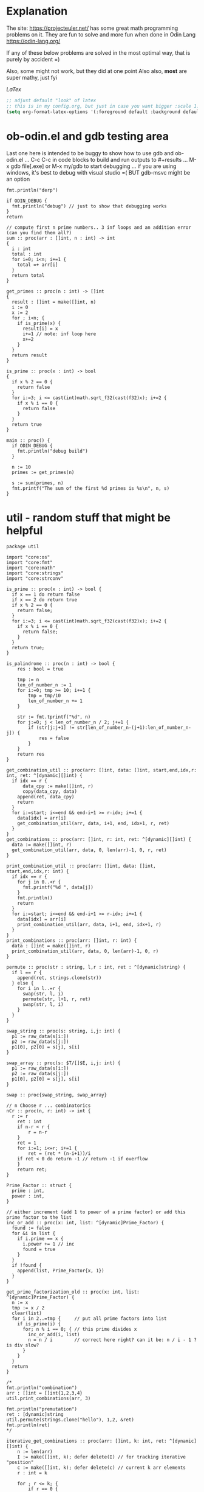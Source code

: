 :org_mode_options:
#+TODO: ACTIVE | DISABLED
#+STARTUP: indent
#+STARTUP: latexpreview
#+STARTUP: inlineimages
#+STARTUP: overview
#+OPTIONS: ^:nil
:END:

* Explanation
The site: https://projecteuler.net/  has some great math programming problems on
it. They are fun to solve and more fun when done in Odin Lang https://odin-lang.org/

If any of these below problems are solved in the most optimal way, that is
purely by accident =)

Also, some might not work, but they did at one point
Also also, *most* are super mathy, just fyi

$LaTex$

#+begin_src emacs-lisp :tangle no
;; adjust default "look" of latex
;; this is in my config.org, but just in case you want bigger :scale 1.5 or something
(setq org-format-latex-options '(:foreground default :background default :scale 1.5 :html-foreground "Black" :html-background "Transparent" :html-scale 1.0 :matchers ("begin" "$1" "$" "$$" "\\(" "\\[")))
#+end_src

* ob-odin.el and gdb testing area
Last one here is intended to be buggy to show how to use gdb and ob-odin.el
...
C-c C-c in code blocks to build and run
outputs to #+results
...
M-x gdb file[.exe]
or M-x my/gdb to start debugging
...
if you are using windows, it's best to debug with visual studio =(
BUT gdb-msvc might be an option
#+begin_src odin
  fmt.println("derp")
#+end_src

#+begin_src odin :cmpflag -debug
  if ODIN_DEBUG {
    fmt.println("debug") // just to show that debugging works
  }
  return
#+end_src

#+begin_src odin :norun t :cmpflag -debug :includes core:math core:fmt
  // compute first n prime numbers.. 3 inf loops and an addition error (can you find them all?)
  sum :: proc(arr : []int, n : int) -> int
  {
    i : int
    total : int
    for i=0; i<n; i+=1 {
      total =+ arr[i]
    }
    return total
  }

  get_primes :: proc(n : int) -> []int
  {
    result : []int = make([]int, n)
    i := 0
    x := 2
    for ; i<n; {
      if is_prime(x) {
        result[i] = x
        i+=1 // note: inf loop here
        x+=2
      }
    }
    return result
  }

  is_prime :: proc(x : int) -> bool
  {
    if x % 2 == 0 {
      return false
    }
    for i:=3; i <= cast(int)math.sqrt_f32(cast(f32)x); i+=2 {
      if x % i == 0 {
        return false
      }
    }
    return true
  }

  main :: proc() {
    if ODIN_DEBUG {
      fmt.println("debug build")
    }

    n := 10
    primes := get_primes(n)

    s := sum(primes, n)
    fmt.printf("The sum of the first %d primes is %s\n", n, s)
  }
#+end_src

* util - random stuff that might be helpful
#+begin_src odin :main no :comments link :tangle util/util.odin
package util

import "core:os"
import "core:fmt"
import "core:math"
import "core:strings"
import "core:strconv"

is_prime :: proc(x : int) -> bool {
  if x == 1 do return false
  if x == 2 do return true
  if x % 2 == 0 {
    return false;
  }
  for i:=3; i <= cast(int)math.sqrt_f32(cast(f32)x); i+=2 {
    if x % i == 0 {
      return false;
    }
  }
  return true;
}

is_palindrome :: proc(n : int) -> bool {
	res : bool = true

	tmp := n
	len_of_number_n := 1
	for i:=0; tmp >= 10; i+=1 {
		tmp = tmp/10
		len_of_number_n += 1
	}

	str := fmt.tprintf("%d", n)
	for j:=0; j < len_of_number_n / 2; j+=1 {
		if (str[j:j+1] != str[len_of_number_n-(j+1):len_of_number_n-j]) {
			res = false
		}
	}
	return res
}

get_combination_util :: proc(arr: []int, data: []int, start,end,idx,r: int, ret: ^[dynamic][]int) {
  if idx == r {
	  data_cpy := make([]int, r)
	  copy(data_cpy, data)
    append(ret, data_cpy)
    return
  }
  for i:=start; i<=end && end-i+1 >= r-idx; i+=1 {
    data[idx] = arr[i]
    get_combination_util(arr, data, i+1, end, idx+1, r, ret)
  }
}
get_combinations :: proc(arr: []int, r: int, ret: ^[dynamic][]int) {
  data := make([]int, r)
  get_combination_util(arr, data, 0, len(arr)-1, 0, r, ret)
}

print_combination_util :: proc(arr: []int, data: []int, start,end,idx,r: int) {
  if idx == r {
    for j in 0..<r {
      fmt.printf("%d ", data[j])
    }
    fmt.println()
    return
  }
  for i:=start; i<=end && end-i+1 >= r-idx; i+=1 {
    data[idx] = arr[i]
    print_combination_util(arr, data, i+1, end, idx+1, r)
  }
}
print_combinations :: proc(arr: []int, r: int) {
  data : []int = make([]int, r)
  print_combination_util(arr, data, 0, len(arr)-1, 0, r)
}

permute :: proc(str : string, l,r : int, ret : ^[dynamic]string) {
  if l == r {
    append(ret, strings.clone(str))
  } else {
    for i in l..=r {
      swap(str, l, i)
      permute(str, l+1, r, ret)
      swap(str, l, i)
    }
  }
}

swap_string :: proc(s: string, i,j: int) {
  p1 := raw_data(s[i:])
  p2 := raw_data(s[j:])
  p1[0], p2[0] = s[j], s[i]
}

swap_array :: proc(s: $T/[]$E, i,j: int) {
  p1 := raw_data(s[i:])
  p2 := raw_data(s[j:])
  p1[0], p2[0] = s[j], s[i]
}

swap :: proc{swap_string, swap_array}

// n Choose r ... combinatorics
nCr :: proc(n, r: int) -> int {
  r := r
	ret : int
	if n-r < r {
		r = n-r
	}
	ret = 1
	for i:=1; i<=r; i+=1 {
		ret = (ret * (n-i+1))/i
    if ret < 0 do return -1 // return -1 if overflow
	}
	return ret;
}

Prime_Factor :: struct {
  prime : int,
  power : int,
}

// either increment (add 1 to power of a prime factor) or add this prime factor to the list
inc_or_add :: proc(x: int, list: ^[dynamic]Prime_Factor) {
  found := false
  for &i in list {
    if i.prime == x {
      i.power += 1 // inc
      found = true
    }
  }
  if !found {
    append(list, Prime_Factor{x, 1})
  }
}

get_prime_factorization_old :: proc(x: int, list: ^[dynamic]Prime_Factor) {
  n := x
  tmp := x / 2
  clear(list)
  for i in 2..=tmp {     // put all prime factors into list
    if is_prime(i) {
      for; n % i == 0; { // this prime divides x
        inc_or_add(i, list)
        n = n / i        // correct here right? can it be: n / i - 1 ? is div slow?
      }
    }
  }
  return
}

/*
fmt.println("combination")
arr : []int = []int{1,2,3,4}
util.print_combinations(arr, 3)

fmt.println("premutation") 
ret : [dynamic]string
util.permute(strings.clone("hello"), 1,2, &ret)
fmt.println(ret)
*/

iterative_get_combinations :: proc(arr: []int, k: int, ret: ^[dynamic][]int) {
	n := len(arr)
	I := make([]int, k); defer delete(I) // for tracking iterative "position"
	c := make([]int, k); defer delete(c) // current k arr elements
	r : int = k
	
	for ; r <= k; {
		if r == 0 {
			cc := make([]int, k)
			copy(cc, c)
			append(ret, cc)

			r += 1
			continue
		}

		kr := k - r
		if I[kr] < n-r+1 {
			c[kr] = arr[I[kr]]

			if r > 1 {
				I[kr+1] = I[kr] + 1
			}
			
			I[kr] += 1
			r -= 1
			
		} else {
			r += 1
		}
	}
}

Direction :: enum {
	LEFT, // right to left
	RIGHT,// left to right
}

MobileInt :: struct {
	num: int,
	dir: Direction,
}

gen_permute :: proc(arr: $T/[]$E , I: ^[]MobileInt) -> bool {
	// Johnson and Trotter algorithm:
	// 1. Find out the largest mobile integer in a particular sequence. A directed integer is said to be mobile if it is greater than its immediate neighbor in the direction it is looking at.
	// 2. Switch this mobile integer and the adjacent integer to which its direction points.
	// 3. Switch the direction of all the elements whose value is greater than the mobile integer value.
	// 4. Repeat the step 1 until there is no mobile integer left in the sequence.
	if len(arr) != len(I) {
		delete(I^)
		I^ = make([]MobileInt, len(arr))
		for i in 0..<len(arr) {
			I[i].num = i+1
			I[i].dir = .LEFT
		}
	}

	// for step 1
	get_mobile :: proc(I: []MobileInt) -> (mobile: int, idx: int) {
		mobile = 0
		n := len(I)
		for i in 0..<n {
			if I[i].dir == .LEFT && i != 0 {
				if I[i].num > I[i-1].num && I[i].num > mobile {
					mobile = I[i].num
					idx = i
				}
			}
			else if I[i].dir == .RIGHT && i != n-1 {
				if I[i].num > I[i+1].num && I[i].num > mobile {
					mobile = I[i].num
					idx = i
				}
			}
		}
		return
	}
	
	mobile, idx := get_mobile(I^)

	// swapping the elements according to the direction
	if idx > 0 && I[idx].dir == .LEFT {
		swap(arr, idx, idx-1)
		I[idx], I[idx-1] = I[idx-1], I[idx]
	} else if I[idx].dir == .RIGHT {
		swap(arr, idx, idx+1)
		I[idx], I[idx+1] = I[idx+1], I[idx]
	} else {
		// fmt.println("done? no swap", idx)
		return false
	}
  
	// changing the directions for elements 
	// greater than largest mobile integer.
	for i in 0..<len(I) {
		if I[i].num > mobile {
			if I[i].dir == .RIGHT {
				I[i].dir = .LEFT
			} else {
				I[i].dir = .RIGHT
			}
		}
	}
	return true
}

// Use sieve of eratosthenes sorta scheme to find/"fill" all prime factorizations:
// idea is like start with 2 and "fill" all numbers that have 2 as it's prime factorization
// then 3 will "fill" all numbers that have 3
// 4 isn't prime so skip
// but 5 will fill... and so on
// everytime a number is "filled" we set the number there to be:  what is left
// and count the number of times 2 was used to divide the number:  number / 2^x  (2 is whatever prime we are at)
// this is sooooo much faster than finding the prime_factorization of each number one by one
make_prime_factorizations2 :: proc(upto: int, lines: ^[dynamic]string) {
	PFILE :: "prime_factorizations.txt" // making this file can take some time =(	
	os.remove(PFILE)
	file, err := os.open(PFILE, os.O_CREATE | os.O_RDWR); defer os.close(file)
	if err != os.ERROR_NONE {
		fmt.println("File Error")
		return
	}

	// make lines
	nums : [dynamic]int; defer delete(nums)
	for i in 0..=upto {
		append(lines, "")
		append(&nums, i)
	}
	
	// start the wheels
	for n in 2..=upto {
		if lines[n] == "" { // n is prime?
			for k := n+n; k <= upto; k += n {
				r := 0
				d := nums[k]
				cnt := 0
				for ; r == 0 && d != 1; {
					r = d % n
					d = d / n
					if r == 0 { // n divides nums[k]
						nums[k] = d
						cnt += 1
					}
				}

				if cnt > 0 {
					was_blank : bool = (lines[k] == "")
					lines[k] = fmt.tprintf("%s%s%d,%d", lines[k], was_blank ? "" : ",", n, cnt)
				}
			}
		}
	}

	for l,idx in lines {
		if idx != 0 {
			os.write_string(file, fmt.tprintf("%s\n", l))
		}
	}
	
	os.flush(file)
	return
}

get_prime_factorization :: proc(l: string) -> (pf: [dynamic]Prime_Factor) {
	nums := strings.split(l, ",")
	prime, power := 0, 0
	for n, idx in nums {
		if idx % 2 == 0 { // prime
			prime,_ = strconv.parse_int(n)
		} else {          // power
			power,_ = strconv.parse_int(n)
			append(&pf, Prime_Factor{prime, power})
		}
	}
	return
}

// save a list of prime factorizations to files so that we don't have to remake them everytime
make_prime_factorizations :: proc(upto: int, lines: ^[dynamic]string) {
	PFILE :: "prime_factorizations.txt" // making this file can take some time =(
	// contains lines that look like:  prime, power, prime, power, prime, power...
	// ex for line/number 42: 2, 1, 3, 1, 7, 1
	file, err := os.open(PFILE, os.O_RDWR); defer os.close(file)
	if err != os.ERROR_NONE {
		file, err = os.open(PFILE, os.O_CREATE | os.O_RDWR)
		if err != os.ERROR_NONE {
			fmt.println("File Error")
			return
		}
	}
	data, ok := os.read_entire_file(file)
	tmplines := strings.split_lines(string(data))
	append(lines, "") // pad for number/array_index zero
	for l in tmplines {
		append(lines, l)
	}
	if len(lines) < upto {
		clear(lines)
		make_prime_factorizations2(upto, lines)
	}
}

phi :: proc(n: int, list: [dynamic]util.Prime_Factor) -> f64 {
	// phi(n) = p^k-1(p-1) * next_p^next_k-1(next_p-1) ...
	ret : f64 = 1
	if len(list) > 0 {
		for l in list {
			ret *= math.pow_f64(f64(l.prime), f64(l.power-1))
			ret *= f64(l.prime-1)
		}
	} else {
		ret = f64(n - 1)
	}
	return ret
}

main :: proc() {
	if false {
		fmt.println("combination")
		arr : []int = []int{1,2,3,4}
		ret := new([dynamic][]int); defer free(ret)
		iterative_get_combinations(arr, 2, ret)
	
		fmt.println(ret)
		
		for r in ret {
			delete(r)
		}
	}
	if true {
		fmt.println("premutation") 
		str2 := strings.clone("1234")
		str := make([]u8, len(str2)); defer delete(str)
		copy(str, str2)
		delete(str2)
		I := new([]MobileInt)
		defer {
			delete(I^)
			free(I)
		}
		for i in 0..<60 {
			fmt.println(string(str))
			
			if gen_permute(str, I) == false {
				break
			}
		}
	}
}
#+end_src

* Prob 001 - Multiples of 3 and 5
If we list all the natural numbers below $10$ that are multiples of $3$ or $5$,
we get $3, 5, 6$ and $9$. The sum of these multiples is $23$.

Find the sum of all the multiples of $3$ or $5$ below $1000$.

#+begin_src odin :results none :main no :tangle src/multiples_of_three_and_five.odin
package multiples_of_three_and_five

import "core:fmt"
import "core:mem"
import "core:strings"
import "vendor:raylib"

MENU_RECT :: raylib.Rectangle{250, 10, 240, 150}

Values :: struct {
	show_menu  : bool,
	width      : int,
	height     : int,
	percentage : f32,
}

draw_menu :: proc(values: ^Values) {
  using raylib

  menu_rect := MENU_RECT
  menu_rect.x = f32(values.width) - menu_rect.x
  if !values.show_menu {
    values.show_menu = GuiButton(Rectangle{f32(values.width) - 40, 13, 18, 18}, "_")
  } else {
    panel := GuiPanel(menu_rect, "")
    values.show_menu = !GuiButton(Rectangle{f32(values.width) - 40, 13, 18, 18}, "_")

    GuiSlider(Rectangle{f32(values.width) - 185, 40, 160, 20}, "progress", "", &values.percentage, 0, 1)
    str := fmt.tprintf("%v", values.percentage)
    cstr := strings.clone_to_cstring(str)
    GuiTextBox(Rectangle{f32(values.width) - 185, 40, 160, 20}, cstr, 10, false)
	  delete(cstr)
  }
}


main :: proc() {
	using raylib

	ta := mem.Tracking_Allocator{};
	mem.tracking_allocator_init(&ta, context.allocator);
	context.allocator = mem.tracking_allocator(&ta);

	values : Values
	values.show_menu = true
	values.width = 600
	values.height = 500

	InitWindow(i32(values.width), i32(values.height), "I don't know what a window is")
	SetTargetFPS(60)

	for !WindowShouldClose() {
		// Update ------------------------------

		// Draw   ------------------------------
		BeginDrawing()
		ClearBackground(raylib.Color{224, 191, 184, 255})

		accum := 0
		for i in 1..<int(1000 * values.percentage) {
			if i % 5 == 0 {
				accum += i
			} else if i % 3 == 0{
				accum += i
			}				
		}
		str := fmt.tprintf("Sum of 3 and 5,\nbelow %d = %d", int(1000 * values.percentage), accum)
		cstr := strings.clone_to_cstring(str)
		raylib.DrawText(cstr, 10, 250, 20, BLACK)
		delete(cstr)

		draw_menu(&values)
		EndDrawing()
	}
	CloseWindow()

	if len(ta.allocation_map) > 0 {
		for _, v in ta.allocation_map {
			fmt.printf("Leaked %v bytes @ %v\n", v.size, v.location);
		}
	}
	if len(ta.bad_free_array) > 0 {
		fmt.println("Bad frees:");
		for v in ta.bad_free_array {
			fmt.println(v);
		}
	}
}

#+end_src

* Prob 002 - Even Fibonacci Number
#+begin_src odin
  sum_even_fibs :: proc(n : i64) -> f64 {
    sum : f64 = 0
    prev1 : i64 = 0
    prev2 : i64 = 1
    for i:i64=0; i<n; i+=1 {
      tmp := prev2
      prev2 = prev1 + prev2
      if (prev2 > n) do break // don't cnt and done
      prev1 = tmp
      if (prev2 % 2) == 0 {
        sum += cast(f64)prev2
      }
    }
    return sum
  }

  result : f64 = sum_even_fibs(4_000_000)
  fmt.printf("result: %f\n", result)
#+end_src

#+RESULTS:
: result: 4613732.000

* Prob 003 - Largest Prime Factor
#+begin_src odin :var n=1000 :post asValue(name="primes",val=*this*) :results drawer file :file primes.csv
  make_primes :: proc (n : int) {
    p := 5
    for prime_idx:=3; prime_idx<=n; {
      // prime check
      is_prime := true
      if (p % 2 == 0) || (p % 3 == 0) {
        is_prime = false
      } else {
        for i:=5; i * i <= p; {
          if (p % i == 0) || (p % (i+2) == 0) {
            is_prime = false
          }
          i += 6
        }
      }

      // now is_prime tells if p is prime
      if is_prime {
        prime_idx += 1
        fmt.printf(", %d", p)
        p += 2 // check next possible prime
      } else {
        p += 2
      }
    }
    fmt.printf("")
  }

  fmt.printf("%d, %d", 2, 3)

  // output n more primes
  make_primes(n)
#+end_src

#+RESULTS:
:results:
#+NAME: primes
[[file:primes.csv]]
:end:

#+begin_src odin :var primes=primes :includes core:os core:io core:encoding/csv core:strconv core:strings
  file,ferr := os.open(primes)
  if ferr != 0 {
    fmt.println("error")
    return
  }
  defer os.close(file)

  readr,_ := io.to_reader(os.stream_from_handle(file))
  csvreadr : csv.Reader
  csv.reader_init(&csvreadr, readr)
  strs, err := csv.read(&csvreadr)

  primelist := make(map[int]int)
  defer delete(primelist)

  for i:=0; i<len(strs); i+=1 {
    ok : bool
    primelist[i],ok = strconv.parse_int(strings.trim(strs[i], " "))
    if !ok {
      fmt.printf("error")
    }
  }

  largest_prime_factor :: proc(n : int, primelist : map[int]int) -> int {
    // start div by 2, then 3... until you are left with one last "largest" prime then return that
    mn := n
    pidx := 0
    last_p := 0
    for pidx=0; pidx < len(primelist); {
      if mn % primelist[pidx] == 0 {
        mn = mn / primelist[pidx]
        last_p = pidx
      } else {
        pidx += 1
      }
    }
    return cast(int)primelist[last_p]
  }

  result : int = largest_prime_factor(600851475143, primelist)
  fmt.printf("result: %d\n", result)
#+end_src

#+RESULTS:
: result: 6857

* Prob 004 - Largest Palindrome Product
#+begin_src odin :main no :comments link :tangle src/largest_palindrome_product.odin
package largest_palindrome_product

import "core:fmt"
import "../util"

largest_three_digit_prod_palindrome :: proc() -> int {
	n1 := 0
	n2 := 0
	max := 0
	for ; n1 < 999; n1+=1 {
		n2 = 0
		for ; n2 < 999; n2+=1 {
			if util.is_palindrome(n1 * n2) {
				if n1 * n2 > max do	max = n1*n2
			}
		}
	}
	return max
}

main :: proc() {
  n1 := largest_three_digit_prod_palindrome()
  fmt.printf("result: %d\n", n1)
}
#+end_src

#+RESULTS:
: result: 906609

* Prob 005 - Smallest Multiple
#+begin_src odin
  smallest_number_div_by_1_to_20 :: proc () -> int {
    tmp := 1
    for ;; {
      all_div := true
      for i:=2; i<=20; i+=1 {
        if tmp % i != 0 {
          all_div = false
          break
        }
      }
      if all_div do break
      tmp += 1
    }
    return tmp
  }
  n1 := smallest_number_div_by_1_to_20()
  fmt.printf("result: %d\n", n1)
#+end_src

#+RESULTS:
: result: 232792560

* Prob 006 - Sum Square Difference
#+begin_src odin
  diff_sum_of_sqr_and_sqr_of_sum :: proc (n : int) -> int {
    first_sums_of_sqrs := 0
    first_sqrs_of_sums := 0
    for i:=1; i<=n; i+=1 {
      first_sums_of_sqrs += i*i
      first_sqrs_of_sums += i
    }
    first_sqrs_of_sums *= first_sqrs_of_sums

    return abs(first_sqrs_of_sums - first_sums_of_sqrs)
  }

  n1 := diff_sum_of_sqr_and_sqr_of_sum(100)
  fmt.printf("result: %d\n", n1)
#+end_src

#+RESULTS:
: result: 25164150

* Prob 007 - 10001st prime
#+begin_src odin
  big_prime :: proc (n : int) -> int {
    p := 5
    for prime_idx:=3; prime_idx<=n; {
      // prime check
      is_prime := true
      if (p % 2 == 0) || (p % 3 == 0) {
        is_prime = false
      } else {
        for i:=5; i * i <= p; {
          if (p % i == 0) || (p % (i+2) == 0) {
            is_prime = false
          }
          i += 6
        }
      }

      // now is_prime tells if p is prime
      if is_prime {
        prime_idx += 1
        p += 2; // check next possible prime
      } else {
        p += 2
      }
    }

    p -= 2
    return p
  }

  n1 := big_prime(10_001); // note: doesn't work for 3rd prime or less
  fmt.printf("result: %d\n", n1)
#+end_src

#+RESULTS:
: result: 104743

* Prob 008 - Largest Product in a Series
#+begin_src odin :includes core:strings core:strconv
  bignumstr : string = `
  73167176531330624919225119674426574742355349194934
  96983520312774506326239578318016984801869478851843
  85861560789112949495459501737958331952853208805511
  12540698747158523863050715693290963295227443043557
  66896648950445244523161731856403098711121722383113
  62229893423380308135336276614282806444486645238749
  30358907296290491560440772390713810515859307960866
  70172427121883998797908792274921901699720888093776
  65727333001053367881220235421809751254540594752243
  52584907711670556013604839586446706324415722155397
  53697817977846174064955149290862569321978468622482
  83972241375657056057490261407972968652414535100474
  82166370484403199890008895243450658541227588666881
  16427171479924442928230863465674813919123162824586
  17866458359124566529476545682848912883142607690042
  24219022671055626321111109370544217506941658960408
  07198403850962455444362981230987879927244284909188
  84580156166097919133875499200524063689912560717606
  05886116467109405077541002256983155200055935729725
  71636269561882670428252483600823257530420752963450`

  four_product_at :: proc (at : int, n : int, bignumstr : string) -> (prod : int) {
    str, was := strings.replace(bignumstr, "\n", "", -1)
    lat := at

    prod = 1
    for i:=0; i<n; i+=1 {
      n1, _ := strconv.parse_int(str[lat:lat+1])
      lat += 1
      prod *= n1
    }
    if was do delete(str)
    return
  }

  lmax := 0
  tmp := 0

  for i:=1; i<=1000-13; i+=1 {
    tmp = four_product_at(i, 13, bignumstr)
    if tmp > lmax do lmax = tmp
  }

  fmt.printf("result: %d\n", lmax)
#+end_src

#+RESULTS:
: result: 5377010688

* Prob 009 - Special Pythagorean Triplet
#+begin_src odin
  is_pythagorean_triplet :: proc(a,b,c : int) -> bool {
    if a*a + b*b == c*c do return true
    return false
  }

  a,b,c : int
  for a=0; a<1000; a+=1 {
    for b=0; b<1000; b+=1 {
      c = 1000 - a - b

      if c > 0 {
        if is_pythagorean_triplet(a,b,c) {
          //fmt.printf("a: %d b: %d c: %d\n", a, b, c)
          if a!=0 && b!=0 && c!=0 && a<b {
            fmt.println(a*b*c)
            break
          }
        }
      }
    }
  }
#+end_src

#+RESULTS:
: 31875000

* Prob 010 - Summation of Primes
#+begin_src odin
  is_prime :: proc (p : int) -> (is_prime : bool) {
    // prime check
    is_prime = true
    if (p % 2 == 0) || (p % 3 == 0) { // start higher than 5!!
      is_prime = false
    } else {
      for i:=5; i * i <= p; {
        if (p % i == 0) || (p % (i+2) == 0) {
          is_prime = false
        }
        i += 6
      }
    }
    return
  }

  sum := 17
  for p:=10; p < 2_000_000; p+=1 {
    if is_prime(p) do sum += p
  }

  fmt.printf("sum: %d\n", sum)
#+end_src

#+RESULTS:
: sum: 142913828922

* Prob 011 - Largest Product in a Grid
#+begin_src odin
  grid : [][]int = {
    { 08, 02, 22, 97, 38, 15, 00, 40, 00, 75, 04, 05, 07, 78, 52, 12, 50, 77, 91, 08 },
    { 49, 49, 99, 40, 17, 81, 18, 57, 60, 87, 17, 40, 98, 43, 69, 48, 04, 56, 62, 00 },
    { 81, 49, 31, 73, 55, 79, 14, 29, 93, 71, 40, 67, 53, 88, 30, 03, 49, 13, 36, 65 },
    { 52, 70, 95, 23, 04, 60, 11, 42, 69, 24, 68, 56, 01, 32, 56, 71, 37, 02, 36, 91 },
    { 22, 31, 16, 71, 51, 67, 63, 89, 41, 92, 36, 54, 22, 40, 40, 28, 66, 33, 13, 80 },
    { 24, 47, 32, 60, 99, 03, 45, 02, 44, 75, 33, 53, 78, 36, 84, 20, 35, 17, 12, 50 },
    { 32, 98, 81, 28, 64, 23, 67, 10, 26, 38, 40, 67, 59, 54, 70, 66, 18, 38, 64, 70 },
    { 67, 26, 20, 68, 02, 62, 12, 20, 95, 63, 94, 39, 63, 08, 40, 91, 66, 49, 94, 21 },
    { 24, 55, 58, 05, 66, 73, 99, 26, 97, 17, 78, 78, 96, 83, 14, 88, 34, 89, 63, 72 },
    { 21, 36, 23, 09, 75, 00, 76, 44, 20, 45, 35, 14, 00, 61, 33, 97, 34, 31, 33, 95 },
    { 78, 17, 53, 28, 22, 75, 31, 67, 15, 94, 03, 80, 04, 62, 16, 14, 09, 53, 56, 92 },
    { 16, 39, 05, 42, 96, 35, 31, 47, 55, 58, 88, 24, 00, 17, 54, 24, 36, 29, 85, 57 },
    { 86, 56, 00, 48, 35, 71, 89, 07, 05, 44, 44, 37, 44, 60, 21, 58, 51, 54, 17, 58 },
    { 19, 80, 81, 68, 05, 94, 47, 69, 28, 73, 92, 13, 86, 52, 17, 77, 04, 89, 55, 40 },
    { 04, 52, 08, 83, 97, 35, 99, 16, 07, 97, 57, 32, 16, 26, 26, 79, 33, 27, 98, 66 },
    { 88, 36, 68, 87, 57, 62, 20, 72, 03, 46, 33, 67, 46, 55, 12, 32, 63, 93, 53, 69 },
    { 04, 42, 16, 73, 38, 25, 39, 11, 24, 94, 72, 18, 08, 46, 29, 32, 40, 62, 76, 36 },
    { 20, 69, 36, 41, 72, 30, 23, 88, 34, 62, 99, 69, 82, 67, 59, 85, 74, 04, 36, 16 },
    { 20, 73, 35, 29, 78, 31, 90, 01, 74, 31, 49, 71, 48, 86, 81, 16, 23, 57, 05, 54 },
    { 01, 70, 54, 71, 83, 51, 54, 69, 16, 92, 33, 48, 61, 43, 52, 01, 89, 19, 67, 48 },
  }

  largest_product_in_grid :: proc(n : int, m : int, num_of_nums : int, grid : [][]int) -> int {
    prod := 0
    num := 0
    for i:=0; i<n; i+=1 {
      for j:=0; j<m; j+=1 {
        // for every cell, check all directions
        num = 1
        if (j+num_of_nums-1) < m {			    // right
          for k:=0; k<num_of_nums; k+=1 {
            num *= grid[i][j+k]
          }
        }
        if num > prod do prod = num

        num = 1
        if (j+num_of_nums-1) < m && (i+num_of_nums-1) < n { // right and down
          for k:=0; k<num_of_nums; k+=1 {
            num *= grid[i+k][j+k]
          }
        }
        if num > prod do prod = num

        num = 1
        if (i+num_of_nums-1) < n {			    // down
          for k:=0; k<num_of_nums; k+=1 {
            num *= grid[i+k][j]
          }
        }
        if num > prod do prod = num

        num = 1
        if (j+num_of_nums-1) < m && (i-num_of_nums) >= -1 { // right and up
          for k:=0; k<num_of_nums; k+=1 {
            num *= grid[i-k][j+k]
          }
        }
        if num > prod do prod = num

      }
    }

    return prod
  }

  tmp := largest_product_in_grid(20, 20, 4, grid)
  fmt.printf("sum: %d\n", tmp)
#+end_src

#+RESULTS:
: sum: 70600674

* Prob 012 - Highly Divisible Triangular Number
#+begin_src odin :var primes=primes :includes core:os core:io core:encoding/csv core:strconv core:strings
  file,ferr := os.open(primes)
  if ferr != 0 {
    fmt.println("error")
    return
  }
  defer os.close(file)

  readr,_ := io.to_reader(os.stream_from_handle(file))
  csvreadr : csv.Reader
  csv.reader_init(&csvreadr, readr)
  strs, err := csv.read(&csvreadr)

  primelist := make(map[int]int)
  defer delete(primelist)

  for i:=0; i<len(strs); i+=1 {
    ok : bool
    primelist[i],ok = strconv.parse_int(strings.trim(strs[i], " "))
    if !ok {
      fmt.printf("error")
    }
  }

  triangle_number :: proc(n : int) -> (res : int) {
    // n plus all natural numbers less than n
    res = 0
    for i:=n; i>0; i-=1 {
      res += i
    }
    return
  }

  amount_of_prime_factors :: proc(n : int, primelist : map[int]int) -> map[int]int {
    // finds the amount of each prime factor (see above), puts into a map (prime_number_index->amount)
    // start div by 2, then 3...
    list := make(map[int]int)
    mn := n
    pidx := 0
    for pidx=0; pidx < len(primelist); {
      for ; mn % primelist[pidx] == 0; {
        mn = mn / primelist[pidx]
        if _,ok := list[pidx]; ok {
          list[pidx] += 1
        } else {
          list[pidx] = 1
        }
      }
      pidx += 1
    }
    return list
  }

  num_of_divisors :: proc(n : int, primelist : map[int]int) -> int {
    // find prime factors
    // then number of times each prime factor is used, add 1 to each and call it a_subx
    // then multiply all a_subx together to get the # of divisors
    list := amount_of_prime_factors(n, primelist)
    prod := 1
    for k,v in list {
      prod *= (v+1)
    }
    return prod
  }

  for i:=1; i < 1<<32; i+=1 {
    tmp := triangle_number(i)
    tmp2 := num_of_divisors(tmp, primelist)
    if tmp2 > 500 {
      fmt.printf("tri: %d\n", tmp)
      break
    }
  }
#+end_src

#+RESULTS:
: tri: 76576500

* Prob 013 - Large Sum
#+begin_src odin :includes core:strings core:strconv
  numbers :: `37107287533902102798797998220837590246510135740250
  46376937677490009712648124896970078050417018260538
  74324986199524741059474233309513058123726617309629
  91942213363574161572522430563301811072406154908250
  23067588207539346171171980310421047513778063246676
  89261670696623633820136378418383684178734361726757
  28112879812849979408065481931592621691275889832738
  44274228917432520321923589422876796487670272189318
  47451445736001306439091167216856844588711603153276
  70386486105843025439939619828917593665686757934951
  62176457141856560629502157223196586755079324193331
  64906352462741904929101432445813822663347944758178
  92575867718337217661963751590579239728245598838407
  58203565325359399008402633568948830189458628227828
  80181199384826282014278194139940567587151170094390
  35398664372827112653829987240784473053190104293586
  86515506006295864861532075273371959191420517255829
  71693888707715466499115593487603532921714970056938
  54370070576826684624621495650076471787294438377604
  53282654108756828443191190634694037855217779295145
  36123272525000296071075082563815656710885258350721
  45876576172410976447339110607218265236877223636045
  17423706905851860660448207621209813287860733969412
  81142660418086830619328460811191061556940512689692
  51934325451728388641918047049293215058642563049483
  62467221648435076201727918039944693004732956340691
  15732444386908125794514089057706229429197107928209
  55037687525678773091862540744969844508330393682126
  18336384825330154686196124348767681297534375946515
  80386287592878490201521685554828717201219257766954
  78182833757993103614740356856449095527097864797581
  16726320100436897842553539920931837441497806860984
  48403098129077791799088218795327364475675590848030
  87086987551392711854517078544161852424320693150332
  59959406895756536782107074926966537676326235447210
  69793950679652694742597709739166693763042633987085
  41052684708299085211399427365734116182760315001271
  65378607361501080857009149939512557028198746004375
  35829035317434717326932123578154982629742552737307
  94953759765105305946966067683156574377167401875275
  88902802571733229619176668713819931811048770190271
  25267680276078003013678680992525463401061632866526
  36270218540497705585629946580636237993140746255962
  24074486908231174977792365466257246923322810917141
  91430288197103288597806669760892938638285025333403
  34413065578016127815921815005561868836468420090470
  23053081172816430487623791969842487255036638784583
  11487696932154902810424020138335124462181441773470
  63783299490636259666498587618221225225512486764533
  67720186971698544312419572409913959008952310058822
  95548255300263520781532296796249481641953868218774
  76085327132285723110424803456124867697064507995236
  37774242535411291684276865538926205024910326572967
  23701913275725675285653248258265463092207058596522
  29798860272258331913126375147341994889534765745501
  18495701454879288984856827726077713721403798879715
  38298203783031473527721580348144513491373226651381
  34829543829199918180278916522431027392251122869539
  40957953066405232632538044100059654939159879593635
  29746152185502371307642255121183693803580388584903
  41698116222072977186158236678424689157993532961922
  62467957194401269043877107275048102390895523597457
  23189706772547915061505504953922979530901129967519
  86188088225875314529584099251203829009407770775672
  11306739708304724483816533873502340845647058077308
  82959174767140363198008187129011875491310547126581
  97623331044818386269515456334926366572897563400500
  42846280183517070527831839425882145521227251250327
  55121603546981200581762165212827652751691296897789
  32238195734329339946437501907836945765883352399886
  75506164965184775180738168837861091527357929701337
  62177842752192623401942399639168044983993173312731
  32924185707147349566916674687634660915035914677504
  99518671430235219628894890102423325116913619626622
  73267460800591547471830798392868535206946944540724
  76841822524674417161514036427982273348055556214818
  97142617910342598647204516893989422179826088076852
  87783646182799346313767754307809363333018982642090
  10848802521674670883215120185883543223812876952786
  71329612474782464538636993009049310363619763878039
  62184073572399794223406235393808339651327408011116
  66627891981488087797941876876144230030984490851411
  60661826293682836764744779239180335110989069790714
  85786944089552990653640447425576083659976645795096
  66024396409905389607120198219976047599490197230297
  64913982680032973156037120041377903785566085089252
  16730939319872750275468906903707539413042652315011
  94809377245048795150954100921645863754710598436791
  78639167021187492431995700641917969777599028300699
  15368713711936614952811305876380278410754449733078
  40789923115535562561142322423255033685442488917353
  44889911501440648020369068063960672322193204149535
  41503128880339536053299340368006977710650566631954
  81234880673210146739058568557934581403627822703280
  82616570773948327592232845941706525094512325230608
  22918802058777319719839450180888072429661980811197
  77158542502016545090413245809786882778948721859617
  72107838435069186155435662884062257473692284509516
  20849603980134001723930671666823555245252804609722
  53503534226472524250874054075591789781264330331690`

  strs := strings.split(numbers, "\n")
  sum : f64 = 0
  for i:=0; i<len(strs); i+=1 {
    tmp, ok := strconv.parse_f64(fmt.tprintf("%s.%s", strs[i][0:10], strs[i][10:]))
    if ok {
      sum += tmp
    }
  }
  fmt.printf("sum %f\n", sum)
#+end_src

#+RESULTS:
: sum 553737623039.088

* Prob 014 - Longest Collatz Sequence
note: this one takes awhile... TODO speed it up?
#+begin_src odin
  one_step :: proc (n : i64) -> i64 {
    if n % 2 == 0 {
      return n / 2
    } else {
      return 3*n + 1
    }
  }

  tmp : i64 =  0
  cnt :=  0
  max_chain_cnt :=  0
  kk : i64 = 0
  for k: i64 =1_000_000; k >= 2; k-=1 {
    tmp = k
    cnt = 0
    for ; tmp >= 1;  {
      tmp = one_step(tmp); // one link in the chain
      cnt += 1
      if tmp == 1 do break
    }
    if cnt > max_chain_cnt  {
      max_chain_cnt = cnt
      kk = k
    }
  }
  fmt.printf("k: %d\n", kk)
#+end_src

#+RESULTS:
: k: 837799

* Prob 015 - Lattice Paths
Starting in the top left corner of a 2x2 grid, and only being able to move to
the right and down, there are exactly 6 routes to the bottom right corner.
What about a grid 20x20?
#+begin_src odin
  //      1
  //     1 1
  //    1 2 1
  //   1 3 3 1
  //  1 4 6 4 1
  // 1 5 a a 5 1
  //1 6 f . f 6 1
  make_pascals :: proc(pasc : [dynamic]int) -> (ret : [dynamic]int) {
    // given a line of pascals triangle calc the next line down
    ret = {1}
    for i:=0; i<len(pasc); i+=1 {
      if i==len(pasc)-1 {
        append(&ret, 1)
      } else {
        append(&ret, pasc[i]+pasc[i+1])
      }
    }
    return ret
  }

  calc_pascal :: proc(n : int) -> int {
    // return number of paths possible, with only going right or down
    // along a grid edge of N x N cells
    tmp : [dynamic]int = {}
    for i:=0; i<2*n+1; i+=1 {
      tmp = make_pascals(tmp)
      for i:=0; i<len(tmp); i+=1 {
        //fmt.printf("%d ", tmp[i])
      }
      //fmt.println()
    }
    // now get center number (only every other row of pascal have a "center" number)
    l := len(tmp)
    if l%2 == 1 {
      return tmp[l/2]
    }
    return -1
  }

  // NOTES - examples
  // going only right or down

  // 2x2: 00  , 01  , 01  , 11  , 11  , 11
  //      00    00    01    00    01    11

  // 3x3: 000   001   001   001   011   011   011   011   011   011   111   111   111   111   111   111   111   111   111   111
  //      000   000   001   001   000   001   001   011   011   011   000   001   001   011   011   011   111   111   111   111
  //      000   000   000   001   000   000   001   000   001   011   000   000   001   000   001   011   000   001   011   111

  // 2, 6, 20

  fmt.println(calc_pascal(20))
  // this was super fun!
#+end_src

#+RESULTS:
: 137846528820

* Prob 016 - Power Digit Sum
#+begin_src odin :includes core:strconv
  // basic idea is:
  // 		// x div by 10 is?  x * 0.1... OR (x * 0.8) / 8
  divu10 :: proc(n : u64) -> (q : u64, r : u64) {
    q = (n >> 1) + (n >> 2);  // q=n/2+n/4 = 3n/4
    q = q + (q >> 4);         // q=3n/4+(3n/4)/16 = 3n/4+3n/64 = 51n/64
    q = q + (q >> 8);         // q=51n/64+(51n/64)/256 = 51n/64 + 51n/16384 = 13107n/16384 q = q + (q >> 16); // q= 13107n/16384+(13107n/16384)/65536=13107n/16348+13107n/1073741824=858993458n/1073741824
    // note: q is now roughly 0.8n
    q = q >> 3;               // q=n/8 = (about 0.1n or n/10)
    r = n - (((q << 2) + q) << 1); // rounding: r= n-2*(n/10*4+n/10)=n-2*5n/10=n-10n/10

    return
  } // above is fast, but not accurate

  add_big_ten :: proc(a : ^[$N]u8, b : ^[$M]u8) {
    carry			: u8 = 0
    carry_tmp : u8 = 0

    for i:=N-1; i>=0; i-=1 {
      if (a[i] >= 10 - b[i] - carry) { // `a + b` overflows
        carry_tmp = 1
        a[i] += b[i] + carry - 10
      } else {
        carry_tmp = 0
        a[i] += b[i] + carry
      }
      carry = carry_tmp
    }
  }

  tmp : u64 = 1<<63; // start with a big number
  sum := 0
  str := fmt.tprintf("%d", tmp)
  numa : [400]u8 = {}; // 400 should be enough digits
  numb : [400]u8 = {}
  for i:=0; i<400; i+=1 {
    numa[i] = 0
    numb[i] = 0
  }
  for j:=0; j<len(str); j+=1 {
    numa[400-len(str) + j] = cast(u8)strconv._digit_value(cast(rune)str[j])
    numb[400-len(str) + j] = numa[400-len(str) + j]
  }

  for x in 64..1000 {
    add_big_ten(&numa, &numb); // double the number this many times
    for k:=0; k<400; k+=1 {
      numb[k] = numa[k]
    }
  }
  //fmt.println(numa)
  for l:=0; l<400; l+=1 {
    sum += cast(int)numa[l]; // sum the digits
  }
  fmt.println(sum)
#+end_src

#+RESULTS:
: 1366

* Prob 017 - Number Letter Count
#+begin_src odin
  _num_as_w1 :: proc(n : int) -> (str : string) {
    switch n {
    case 1:
      str = "one"
    case 2:
      str = "two"
    case 3:
      str = "three"
    case 4:
      str = "four"
    case 5:
      str = "five"
    case 6:
      str = "six"
    case 7:
      str = "seven"
    case 8:
      str = "eight"
    case 9:
      str = "nine"
    }
    return
  }
  _num_as_w :: proc(n : int) -> (str : string) {
    switch n {
    case 1:
      str = "one"
    case 2:
      str = "two"
    case 3:
      str = "three"
    case 4:
      str = "four"
    case 5:
      str = "five"
    case 6:
      str = "six"
    case 7:
      str = "seven"
    case 8:
      str = "eight"
    case 9:
      str = "nine"
    case 10:
      str = "ten"
    case 11:
      str = "eleven"
    case 12:
      str = "twelve"
    case 13:
      str = "thirteen"
    case 14:
      str = "fourteen"
    case 15:
      str = "fifteen"
    case 16:
      str = "sixteen"
    case 17:
      str = "seventeen"
    case 18:
      str = "eighteen"
    case 19:
      str = "nineteen"
    case 20..29:
      str = "twenty"
    case 30..39:
      str = "thirty"
    case 40..49:
      str = "forty"
    case 50..59:
      str = "fifty"
    case 60..69:
      str = "sixty"
    case 70..79:
      str = "seventy"
    case 80..89:
      str = "eighty"
    case 90..99:
      str = "ninety"
    }
    if n > 20 {
      if (n % 10 != 0) {
        str = fmt.tprintf("%s%s", str, _num_as_w1(n%10))
      }
    }
    return
  }

  number_as_words :: proc(n : int, str : ^string) -> int {
    m : int = n
    if m == 1000 {
      str^ = "onethousand"
    } else {
      if m >= 100 {
        str^ = fmt.tprintf("%shundred", _num_as_w(m/100))
        m = m - (m/100 * 100)
        if m > 0 {
          str^ = fmt.tprintf("%sand", str^)
        }
        str^ = fmt.tprintf("%s%s", str^, _num_as_w(m))
      } else {
        str^ = fmt.tprintf("%s", _num_as_w(m))
      }
    }
    return len(str^)
  }

  i := 1
  s := ""
  tmp := 0

  for ; i<=1000; i+=1 {
    tmp += number_as_words(i, &s)
  }
  fmt.println(tmp)
#+end_src

#+RESULTS:
: 21124

* Prob 018 - Maximum Path Sum I
#+begin_src odin

  triangle : []int = {
    75,
    95, 64,
    17, 47, 82,
    18, 35, 87, 10,
    20, 04, 82, 47, 65,
    19, 01, 23, 75, 03, 34,
    88, 02, 77, 73, 07, 63, 67,
    99, 65, 04, 28, 06, 16, 70, 92,
    41, 41, 26, 56, 83, 40, 80, 70, 33,
    41, 48, 72, 33, 47, 32, 37, 16, 94, 29,
    53, 71, 44, 65, 25, 43, 91, 52, 97, 51, 14,
    70, 11, 33, 28, 77, 73, 17, 78, 39, 68, 17, 57,
    91, 71, 52, 38, 17, 14, 91, 43, 58, 50, 27, 29, 48,
    63, 66, 04, 68, 89, 53, 67, 30, 73, 16, 69, 87, 40, 31,
    04, 62, 98, 27, 23, 09, 70, 98, 73, 93, 38, 53, 60, 04, 23, }

  connects_to :: proc(idx : int, triangle : []int) -> [2]int {
    // every triangle node connects to the two below, find longest path down
    ridx := 0
    prev_ridx := 0
    to_n1 := 0
    to_n2 := 1
    line := 1
    for ; ridx <= idx; ridx+=1 {
      if (ridx == prev_ridx+line) {
        line += 1
        prev_ridx = ridx
      }

      if ridx == idx {
        to_n1 += line
        to_n2 += line
      } else {
        to_n1 += 1
        to_n2 += 1
      }
    }
    if (to_n1 > len(triangle)-1 || to_n2 > len(triangle)-1) {
      to_n1 = -1
      to_n2 = -1
    }

    return {to_n1, to_n2}
  }

  Nodes :: struct {
    n : int,
    largest_sum  : int,
    connect_prev : int,
  }

  tree := make([]Nodes, len(triangle))

  for i:=0; i<len(triangle)-1; i+=1 {
    tree[i] = ({ triangle[i], triangle[i], -1 })
  }
  for i:=0; i<len(triangle)-1; i+=1 {
    tmp := connects_to(i, triangle)
    if tmp[0] > 0 && tmp[1] > 0 {
      if tree[tmp[0]].n + tree[i].largest_sum > tree[tmp[0]].largest_sum {
        tree[tmp[0]].largest_sum = tree[tmp[0]].n + tree[i].largest_sum
        tree[tmp[0]].connect_prev = i
      }
      if tree[tmp[1]].n + tree[i].largest_sum > tree[tmp[1]].largest_sum {
        tree[tmp[1]].largest_sum = tree[tmp[1]].n + tree[i].largest_sum
        tree[tmp[1]].connect_prev = i
      }
    }
  }

  // for all bottom nodes at the end -- note: 15 is height/width of triangle
  largest := 0
  for i:=0; i<15; i+=1 {
    if tree[119-i].largest_sum > largest {
      largest = tree[119-i].largest_sum
    }
  }
  fmt.println(largest)
#+end_src

#+RESULTS:
: 1074

* Prob 019 - Counting Sundays
#+begin_src odin
  /*
  1 Jan 1900 was a Monday.
  Thirty days has September,
  April, June and November.
  All the rest have thirty-one,
  Saving February alone,
  Which has twenty-eight, rain or shine.
  And on leap years, twenty-nine.
  A leap year occurs on any year evenly divisible by 4, but not on a century unless it is divisible by 400.

  How many Sundays fell on the first of the month during the twentieth century (1 Jan 1901 to 31 Dec 2000)?
  ,*/

  is_leap_year :: proc(y : int) -> bool {
    if y % 400 == 0 {
      return true
    } else if y % 100 == 0 {
      return false
    } else if y % 4 == 0 {
      return true
    }
    return false
  }

  num_of_days :: proc() -> int {
    cnt := 0
    tmp := 0
    // # of days from Mon 1 Jan 1900 to 31 Dec 2000
    day  := 1
    mon  := 0
    year := 1901

    for ; true ; {
      days_in_month := 31
      if mon == 1 { // feb
        days_in_month = 28
        if is_leap_year(year) {
          days_in_month = 29
        }
      } else if mon == 3 || mon == 5 || mon == 8 || mon == 10 {
        days_in_month = 30
      }

      cnt += 1
      day += 1

      if cnt == 7 {
        cnt = 0
      }

      if day > days_in_month {
        day = 1
        mon += 1
      }
      if mon >= 12 {
        mon = 0
        year += 1
      }
      if cnt == 6 && day == 1 {
        //fmt.printf("day %d, mon %d, year %d\n", day, mon, year)
        tmp += 1
      }

      if year == 2000 && mon == 11 && day == 31 {
        return tmp
      }
    }
    return 0
  }

  // for some STRANGE reason the last Sunday is not included? so subtract 1
  fmt.printf("days: %d\n", num_of_days() - 1)

#+end_src

#+RESULTS:
: days: 171

* Prob 020 - Factorial Digit Sum
sum all the digits in a string
#+name: sum_string
#+begin_src odin :var data="" :includes core:strconv
sum := 0;
for d in data {
  sum += strconv._digit_value(d);
}
fmt.println(sum);
#+end_src

'calc' package in emacs has support for big integers with 'gmp', so use that
to make string for 100 factorial
#+begin_src emacs-lisp :post sum_string(data=*this*) :cache yes
(calc-eval "100!")
#+end_src

#+RESULTS[1554e3690e5d36455c0a23e2eb6b63c1a76dc90f]:
: 648

* Prob 021 - Amicable Numbers

Let d(n) be defined as the sum of proper divisors of n (numbers less than n
which divide evenly into n).
If d(a) = b and d(b) = a, where a ? b, then a and b are an amicable pair and
each of a and b are called amicable numbers.

For example, the proper divisors of 220 are 1, 2, 4, 5, 10, 11, 20, 22, 44, 55
and 110; therefore d(220) = 284. The proper divisors of 284 are 1, 2, 4, 71
and 142; so d(284) = 220.

Evaluate the sum of all the amicable numbers under 10000.

#+begin_src odin
sum := 0
sum_of_proper_divisors :: proc(n : int) -> (sum : int) {
  sum = 1
  last_ni := 0
  for i:=2; i<(n/2); i+=1 {
    if n % i == 0 {
      if last_ni == i {
	break
      }
      last_ni = (n/i)
      sum += i + last_ni
    }
  }
  return
}

for i:=6; i<10_000; i+=1 {
  a := sum_of_proper_divisors(i)
  b := sum_of_proper_divisors(a)
  if b == i && a != b{
    fmt.println(i, a, b)
    sum += i
  }
}
fmt.println(sum)
#+end_src

#+RESULTS:
|   220 |  284 |  220 |
|   284 |  220 |  284 |
|  1184 | 1210 | 1184 |
|  1210 | 1184 | 1210 |
|  2620 | 2924 | 2620 |
|  2924 | 2620 | 2924 |
|  5020 | 5564 | 5020 |
|  5564 | 5020 | 5564 |
|  6232 | 6368 | 6232 |
|  6368 | 6232 | 6368 |
| 31626 |      |      |

* Prob 022 - Names Scores
#+begin_src odin :var data=names.org:names-data-sorted
idx := 1
sum := 0

name_worth :: proc(s : string) -> int {
  worth := 0
  for i in s {
    worth += cast(int)i - cast(int)'A' + 1
  }
  return worth
}

//fmt.println(name_worth("COLIN"))
for i in data {
  sum += name_worth(i[0]) * idx
  idx += 1
}
fmt.println(sum)
#+end_src

* Prob 023 - Non-abundant Sums
A perfect number is a number for which the sum of its proper divisors is
exactly equal to the number. For example, the sum of the proper divisors of 28
would be 1 + 2 + 4 + 7 + 14 = 28, which means that 28 is a perfect number.

A number n is called deficient if the sum of its proper divisors is less than
n and it is called abundant if this sum exceeds n.

As 12 is the smallest abundant number, 1 + 2 + 3 + 4 + 6 = 16, the smallest
number that can be written as the sum of two abundant numbers is 24. By
mathematical analysis, it can be shown that all integers greater than 28123 can
be written as the sum of two abundant numbers. However, this upper limit cannot
be reduced any further by analysis even though it is known that the greatest
number that cannot be expressed as the sum of two abundant numbers is less than
this limit.

Find the sum of all the positive integers which cannot be written as the sum of
two abundant numbers.

#+name: asValue
#+begin_src emacs-lisp :var name="last" :var val=0 :results value
  (concat (format "#+NAME: %s\n" name) val)
#+end_src

#+begin_src odin :var primes=primes :includes core:encoding/csv core:os core:io core:strconv core:strings core:math
file,ferr := os.open(primes)
if ferr != 0 {
  fmt.println("error")
  return
}
defer os.close(file)

readr,_ := io.to_reader(os.stream_from_handle(file))
csvreadr : csv.Reader
csv.reader_init(&csvreadr, readr)
strs, err := csv.read(&csvreadr)

primelist := make(map[int]int)
defer delete(primelist)

for i:=0; i<len(strs); i+=1 {
  ok : bool
  primelist[i],ok = strconv.parse_int(strings.trim(strs[i], " "))
  if !ok {
    fmt.printf("error")
  }
}

sum_of_factors_prime :: proc(n : int, primelist : map[int]int) -> int {
  nn := n
  sum := 1
  p := primelist[0]
  j, i : int = 0, 0

  for ; p*p <= nn && nn > 1 && i < len(primelist); {
    p = primelist[i]
    i+=1
    if (nn % p == 0) {
      j = p * p
      nn = nn / p
      for ; nn % p == 0; {
        j = j * p
        nn = nn / p
      }
      sum = sum * (j-1) / (p-1)
    }
  }
  if (nn > 1) {
    sum = sum * (nn + 1)
  }

  return sum - n
}

sum_of_factors :: proc(n : int) -> int {
  sqrt_of_number := cast(int)math.sqrt(cast(f32)n)
  sum := 1

  // If the number is a perfect square
  // Count the squareroot once in the sum of factors
  if (n == sqrt_of_number * sqrt_of_number) {
    sum += sqrt_of_number
    sqrt_of_number-=1
  }

  for i := 2; i <= sqrt_of_number; i+=1 {
    if (n % i == 0) {
      sum = sum + i + (n / i)
    }
  }
  return sum
}

// now file all abundant numbers
limit := 28123
abundant := make(map[int]int)
defer delete(abundant)

j:=0
for i in 12..<limit {
  if sum_of_factors_prime(i, primelist) > i {
    //if sum_of_factors(i) > i {
    abundant[j] = i
    j+=1
  }
}

can_be_written_as_abundant : [28124]bool
for i in 0..<j {
  for k in i..<j {
    tmp := abundant[i] + abundant[k]
    if (tmp <= limit) {
      can_be_written_as_abundant[tmp] = true
    } else {
      break
    }
  }
}
sum := 0
for i in 1..limit {
  if can_be_written_as_abundant[i] == false {
    sum+=i
  }
}

fmt.println(sum)
#+end_src

#+RESULTS:
: 4179871

* Prob 024 - Lexicographic Permutations
#+begin_src odin
// 9! is the number of combinations that 9 digits can be arranged
// 8! is the number of combinations that 8 digits can be arranged

factorial :: proc(n : int) -> int {
  if n < 0 {
    return 0
  }
  p : int = 1
  for i:=1; i < n; i+=1 {
    p *= i
  }
  return p
}

perm  : []int = { 0, 1, 2, 3, 4, 5, 6, 7, 8, 9 }
n := len(perm)+1
pn := len(perm)
perm_num := ""
remain := 1_000_000 - 1

for i:=1; i < n; i+=1 {
  fac := factorial(n-i)
  j := remain / fac
  remain = remain % fac

  perm_num = fmt.tprintf("%s%d", perm_num, perm[j])
  copy(perm[j:], perm[(j+1):])
  pn -= 1

  if (remain == 0) {
    break
  }
}

for i:=0; i < pn; i+=1 {
  perm_num = fmt.tprintf("%s%d", perm_num, perm[i])
}
fmt.println(perm_num)
#+end_src

#+RESULTS:
: 2783915460

* Prob 025 - 1000-digit Fibonacci Number
#+begin_src odin

// add two big (base 10) numbers, put result in a
add_big_ten :: proc(a : ^[$N]u8, b : ^[$M]u8) {
  carry			: u8 = 0
  carry_tmp : u8 = 0

  for i:=N-1; i>=0; i-=1 {
    if (a[i] >= 10 - b[i] - carry) { // `a + b` overflows
      carry_tmp = 1
      a[i] += b[i] + carry - 10
    } else {
      carry_tmp = 0
      a[i] += b[i] + carry
    }
    carry = carry_tmp
  }
}
numa : [1000]u8 = {}
numb : [1000]u8 = {}
for i:=0; i<1000; i+=1 {
  numa[i] = 0
  numb[i] = 0
}
numa[1000-1] = 1
numb[1000-1] = 1
n := 2

for ; numa[0] == 0 && numb[0] == 0; {
  add_big_ten(&numa, &numb)
  n+=1
  if !(numa[0] > 0) {
    add_big_ten(&numb, &numa)
    n+=1
  }
}

first_none_zero := false
for l:=0; l<1000; l+=1 {
  if numa[l] != 0 {
    first_none_zero = true
  }
  if first_none_zero {
    //fmt.printf("%d", numa[l]); // if you want to print the number
  }
}
fmt.printf("%d", n)
#+end_src

#+RESULTS:
: 4782

* Prob 026 - Reciprocal Cycles
#+begin_src odin :var primes=primes :includes core:os core:io core:encoding/csv core:strconv core:strings
file,ferr := os.open(primes)
if ferr != 0 {
  fmt.println("error")
  return
}
defer os.close(file)

readr,_ := io.to_reader(os.stream_from_handle(file))
csvreadr : csv.Reader
csv.reader_init(&csvreadr, readr)
strs, err := csv.read(&csvreadr)

primelist := make(map[int]int)
defer delete(primelist)

d: f32 =0
i:=0
for ; i<len(strs); i+=1 {
  ok : bool
  primelist[i],ok = strconv.parse_int(strings.trim(strs[i], " "))
  if !ok {
    fmt.printf("error")
  }
  if primelist[i] > 1000 {
    d = cast(f32)primelist[i-3]
    break
  }
}
// now we are looking for "full period primes"(they have period/length of p-1) starting at i-1

// note: 31 is prime, but has period/order of 15   (since 1000000000000000 % 31 == 1)
// below is an example showing this
find_period :: proc(p : int) -> int {
  order:=0
  mod:=0
  num:=10

  for ; mod != 1; {
    mod = num % p
    num = mod * 10
    order+=1
  }
  return order
}
//fmt.println(find_period(31))

// for a list see...
//(PARI) a(n)=if(n<4, n==2, znorder(Mod(10, prime(n))))           a(n) is decimal expansion length
// https://oeis.org/A002371/b002371.txt  <-- contains a list of primes and their decimal expansion length

j:=1
how_far_back := 20; // not sure how far back you might have to go, but this seems like enough
for ; j<how_far_back; j+=1 {
  if find_period(primelist[i-j]) == (primelist[i-j]-1) {
    break
  }
}
fmt.println(primelist[i-j])
#+end_src

#+RESULTS:
: 983

* Prob 027 - Quadratic Primes
#+begin_src odin
// a and b go from -1000 to 1000... what quadratic n^2 + an + b produces the most primes for n=0..X (maximize X)
is_prime :: proc (n : int) -> bool {
  if n <= 5 {
    return n==2 || n==3 || n==5
  }
  p := 5
  for prime_idx:=3; p<=n; {
    // prime check
    is_prime := true
    if (p % 2 == 0) || (p % 3 == 0) {
      is_prime = false
    } else {
      for i:=5; i * i <= p; {
        if (p % i == 0) || (p % (i+2) == 0) {
          is_prime = false
        }
        i += 6
      }
    }

    // now is_prime tells if p is prime
    if is_prime {
      if p==n {
        return true
      }
      prime_idx += 1
      p += 2; // check next possible prime
    } else {
      p += 2
    }
  }
  return false
}

primes_produced :: proc(a : int, b : int) -> int {
  n:=0
  p := b
  for ; is_prime(p); {
    n+=1
    p = (n*n) + a*n + b
  }
  return n
}

a := -1000
b := -1000
max_primes := 0
num := 0
for ; a <= 1000; a+=1 {
  for b=-1000; b <= 1000; b+=1 {
    tmp := primes_produced(a, b)
    if tmp > max_primes {
      max_primes = tmp
      num = a * b
      fmt.println(max_primes, a, b)
    }
  }
}
fmt.println(max_primes, num)
#+end_src

#+RESULTS:
|  1 |  -1000 |   2 |
|  2 |   -996 | 997 |
|  3 |   -499 | 997 |
|  4 |   -325 | 977 |
|  5 |   -245 | 977 |
|  6 |   -197 | 983 |
|  7 |   -163 | 983 |
|  8 |   -131 | 941 |
|  9 |   -121 | 947 |
| 11 |   -105 | 967 |
| 71 |    -61 | 971 |
| 71 | -59231 |     |

* Prob 028 - Number Spiral Diagonals
#+begin_src odin
M :: 1001
x := M/2
y := M/2
n := 1
going_dir := 0
spiral_cnt := 0
sum := 0

// sum up corners or fill spiral box
for ; going_dir < 4; {
  //box[x][y] = n
  if x == y || (M-1-x) == y {
    sum += n
  }
  n+=1

  if going_dir == 0 { // right
    x+=1
    if x > M-1 {
      going_dir = 4; // end
    }
  } else if going_dir == 1 { // down
    y+=1
  } else if going_dir == 2 { // left
    x-=1
  } else if going_dir == 3 { // up
    y-=1
  }

  if going_dir == 0 && x>M/2+spiral_cnt {
    going_dir = 1
    spiral_cnt+=1
  }
  else if going_dir == 1 && y==M/2+spiral_cnt {
    going_dir = 2
  }
  else if going_dir == 2 && x==M/2-spiral_cnt {
    going_dir = 3
  }
  else if going_dir == 3 && y==M/2-spiral_cnt {
    going_dir = 0
  }
}
fmt.println(sum)
#+end_src

#+RESULTS:
: 669171001

* Prob 029 - Distinct Powers
#+begin_src odin :includes core:math
set : map[f64]bool
for a:=2; a <= 100; a+=1 {
  for b:=2; b <= 100; b+=1 {
    set[math.pow_f64(cast(f64)a, cast(f64)b)] = true
  }
}
fmt.println("set size:", len(set))
#+end_src

#+RESULTS:
: set size: 9183

* Prob 030 - Digit Fifth Powers
Surprisingly there are only three numbers that can be written as the sum of fourth powers of their digits:

1634 = 14 + 64 + 34 + 44
8208 = 84 + 24 + 04 + 84
9474 = 94 + 44 + 74 + 44
As 1 = 14 is not a sum it is not included.

The sum of these numbers is 1634 + 8208 + 9474 = 19316.

Find the sum of all the numbers that can be written as the sum of fifth powers of their digits.

#+begin_src odin :includes core:math core:strconv
total_sum := 0
digits_cnt := 6
power : f64 = 5
for i in 2..<1000000 {
  frmt := fmt.tprintf("%%0%dd", digits_cnt)
  str := fmt.tprintf(frmt, i)

  sum := 0
  for j in 0..<digits_cnt {
    d := strconv._digit_value(cast(rune)str[j])
    pow := math.pow_f64(cast(f64)d, power)
    sum += cast(int)pow
  }
  if sum == i {
    fmt.println(str, sum)
    total_sum += sum
  }
}
fmt.println(total_sum)
#+end_src

#+RESULTS:
| 004150 |   4150 |
| 004151 |   4151 |
| 054748 |  54748 |
| 092727 |  92727 |
| 093084 |  93084 |
| 194979 | 194979 |
| 443839 |        |
* Prob 031 - Coin Sum
In the United Kingdom the currency is made up of pound (£) and pence (p). There are eight coins in general circulation:

1p, 2p, 5p, 10p, 20p, 50p, £1 (100p), and £2 (200p).
It is possible to make £2 in the following way:

1×£1 + 1×50p + 2×20p + 1×5p + 1×2p + 3×1p
How many different ways can £2 be made using any number of coins?

#+begin_src odin :includes core:strings core:strconv
coins : []int = { 1, 2, 5, 10, 20, 50, 100, 200 }
goal := 200
ways : []int = make([]int, goal+1)
ways[0] = 1

for i in 0..<len(coins) {
  for j in coins[i]..<goal+1 {
    ways[j] += ways[j - coins[i]]
  }
}

fmt.println(ways[goal])
#+end_src

#+RESULTS:
: 73682
* Prob 032 - Pandigital
We shall say that an n-digit number is pandigital if it makes use of all the
digits 1 to n exactly once; for example, the 5-digit number, 15234, is 1 through
5 pandigital.
The product 7254 is unusual, as the identity, 39 × 186 = 7254, containing
multiplicand, multiplier, and product is 1 through 9 pandigital.

Find the sum of all products whose multiplicand/multiplier/product identity can
be written as a 1 through 9 pandigital.

HINT: Some products can be obtained in more than one way so be sure to only
include it once in your sum.
#+begin_src odin :includes core:strings
// uses bit shifting
is_pandigital :: proc(n: u64) -> bool {
  digits, cnt, tmp : i32 = 0, 0, 0
  nn := n
  for ; nn > 0; {
    tmp = digits
    digits = digits | 1 << cast(u32)((nn % 10) -1)
    if tmp == digits do return false
    cnt += 1
    nn /= 10
  }
  return digits == (1 << cast(u32)cnt) -1
}
concat :: proc(a, b: u64) -> u64 {
  cc : u64 = b
  aa := a
  for ; cc > 0; {
    aa *= 10
    cc /= 10
  }
  return aa + b
}

//fmt.println(is_pandigital(987654321))

products : map[u64]bool
sum : u64 = 0
prod, compiled : u64

for m: u64 =2; m < 100; m+=1 {
  nbeg : u64 = (m > 9) ? 123 : 1234
  nend : u64 = 10_000 / m + 1

  for n: u64 =nbeg; n < nend; n+=1 {
    prod = m * n
    compiled = concat( concat( prod, n ), m )
    if compiled >= 1e8 && compiled < 1e9 && is_pandigital(compiled) {
      products[prod] = true
    }
  }
}
for pk, pv in products {
  sum += pk
}
fmt.println(sum)
#+end_src

#+RESULTS:
: 45228
* Prob 033 - Digit cancelling fractions
The fraction 49/98 is a curious fraction, as an inexperienced mathematician in attempting to simplify it may incorrectly believe that 49/98 = 4/8, which is correct, is obtained by cancelling the 9s.
We shall consider fractions like, 30/50 = 3/5, to be trivial examples.
There are exactly four non-trivial examples of this type of fraction, less than one in value, and containing two digits in the numerator and denominator.
If the product of these four fractions is given in its lowest common terms, find
the value of the denominator.

#+begin_src odin :includes core:strconv core:math
fraction :: struct {
  n : f64,
  d : f64,
}
the_four := make([]fraction, 4)
defer delete(the_four)

idx := 0
for numer in 1..99 {
  for denom in numer..99 {
    goal : f64 = cast(f64)numer / cast(f64)denom
    s_num := fmt.tprintf("%02d", numer)
    s_den := fmt.tprintf("%02d", denom)
    a, b, c, d := s_num[0], s_num[1], s_den[0], s_den[1]
    A : f64 = cast(f64)strconv._digit_value(cast(rune)a)
    B : f64 = cast(f64)strconv._digit_value(cast(rune)b)
    C : f64 = cast(f64)strconv._digit_value(cast(rune)c)
    D : f64 = cast(f64)strconv._digit_value(cast(rune)d)
    cnt := 0

    if A == 0 || B == 0 do cnt += 1
    if C == 0 || D == 0 do cnt += 1

    found := false
    if cnt < 2 && numer != denom {
      if C != 0 {
        if B==D && A / C == goal do found = true
        if A==D && B / C == goal do found = true
      }
      if D != 0 {
        if B==C && A / D == goal do found = true
        if A==C && B / D == goal do found = true
      }
    }
    if found {
      //fmt.printf("%c%c %c%c\n", a, b, c, d)
      the_four[idx] = fraction{ cast(f64)numer, cast(f64)denom }
      idx += 1
    }
  }
}
n := 1
d := 1
for f in the_four {
  //fmt.println(f.n, f.d)
  n *= cast(int)f.n
  d *= cast(int)f.d
}
// denom in its lowest common term
fmt.println( d / math.gcd(n, d) )

#+end_src

#+RESULTS:
: 100
* Prob 034 - Digit factorials
145 is a curious number, as 1! + 4! + 5! = 1 + 24 + 120 = 145.
Find the sum of all numbers which are equal to the sum of the factorial of their digits.
Note: As 1! = 1 and 2! = 2 are not sums they are not included.

#+begin_src odin :includes core:strconv core:math/bits core:math
cnt := bits.U16_MAX
acc := 0
for n in 10..cnt {
  // get all digits
  // get factorials of those digits
  // add them together
  nn := n
  accum := 0
  for nn > 0 {
    num := fmt.tprintf("%d", nn)
    a := num[len(num)-1]
    A := strconv._digit_value(cast(rune)a)
    accum += math.factorial(A)
    nn = nn / 10
  }
  if accum == n {
    fmt.println(n)
    acc += n
  }
}
fmt.println(acc)
#+end_src

#+RESULTS:
|   145 |
| 40585 |
| 40730 |
* Prob 035 - Circular primes
The number, 197, is called a circular prime because all rotations of the digits: 197, 971, and 719, are themselves prime.
There are thirteen such primes below 100: 2, 3, 5, 7, 11, 13, 17, 31, 37, 71, 73, 79, and 97.
How many circular primes are there below one million?

#+begin_src odin :includes core:math core:strconv
is_prime :: proc(x : int) -> bool
{
  if x % 2 == 0 {
    return false
  }
  for i:=3; i <= cast(int)math.sqrt_f32(cast(f32)x); i+=2 {
    if x % i == 0 {
      return false
    }
  }
  return true
}
rotate :: proc(x : int) -> int
{
  nn := x
  num := fmt.tprintf("%d", nn)
  n := fmt.tprintf("%s%c", num[1:], num[0])
  ret, ok := strconv.parse_int(n)
  return ret
}

cprimes : [dynamic]int
append(&cprimes, 2)
for i in 3..<1_000_000 {
  found := true
  n := i
  sn := fmt.tprintf("%d", n)
  for i in 0..<len(sn) {
    if sn[i] == '0' {
      found = false
      break
    }
  }
  if found {
    for i in 0..<len(sn) {
      if !is_prime(n) {
        found = false
        break
      }
      n = rotate(n)
    }
  }
  if found {
    append(&cprimes, i)
  }
}
//for i in cprimes {
//  fmt.println(i)
//}
fmt.println(len(cprimes))
#+end_src

#+RESULTS:
: 55
* Prob 036 - Double-base palindromes
The decimal number, 585 = 1001001001_2 (binary), is palindromic in both bases.
Find the sum of all numbers, less than one million, which are palindromic in base 10 and base 2.
(Please note that the palindromic number, in either base, may not include
leading zeros.)

#+begin_src odin :includes core:strconv core:strings
hex_to_binary : map[rune]string
hex_to_binary['0'] = "0000"
hex_to_binary['1'] = "0001"
hex_to_binary['2'] = "0010"
hex_to_binary['3'] = "0011"
hex_to_binary['4'] = "0100"
hex_to_binary['5'] = "0101"
hex_to_binary['6'] = "0110"
hex_to_binary['7'] = "0111"
hex_to_binary['8'] = "1000"
hex_to_binary['9'] = "1001"
hex_to_binary['a'] = "1010"
hex_to_binary['b'] = "1011"
hex_to_binary['c'] = "1100"
hex_to_binary['d'] = "1101"
hex_to_binary['e'] = "1110"
hex_to_binary['f'] = "1111"

num := 0

for i in 1..<1_000_000 {
  si := fmt.tprintf("%d", i)
  si_hex := fmt.tprintf("%x", i)
  si_binary := ""
  start := 0
  end := len(si) - 1
  good := true
  for ;  start< len(si)/2 && start != end; {
    if si[start] != si[end] do good = false
    start += 1
    end -= 1
  }
  if good {
    for s in si_hex {
      si_binary = strings.concatenate({si_binary, hex_to_binary[s]})
    }
    si_binary = strings.trim_left(si_binary, "0")

    start = 0
    end = len(si_binary) - 1
    for ; start < len(si_binary)/2 && start != end; {
      if si_binary[start] != si_binary[end] do good = false
      start += 1
      end -= 1
    }
  }

  if good {
    num += i
    //fmt.println(i, si_binary)
  }
}
fmt.println(num)
#+end_src

#+RESULTS:
: 872187

* Prob 037 - Truncatable primes
The number 3797 has an interesting property. Being prime itself, it is possible
to continuously remove digits from left to right, and remain prime at each
stage: 3797, 797, 97, and 7. Similarly we can work from right to left: 3797,
379, 37, and 3. Find the sum of the only eleven primes that are both truncatable
from left to right and right to left. NOTE: 2, 3, 5, and 7 are not considered to
be truncatable primes.

#+begin_src odin :includes core:strconv core:math
is_prime :: proc(x : int) -> bool {
  if x == 1 do return false
  if x == 2 do return true
  if x % 2 == 0 {
    return false
  }
  for i:=3; i <= cast(int)math.sqrt_f32(cast(f32)x); i+=2 {
    if x % i == 0 {
      return false
    }
  }
  return true
}
is_lr_prime :: proc(num : int) -> bool {
  // 3797... 379(7)... 37(9)... 3(7)
  str := fmt.tprintf("%d", num)
  new_num, ok := strconv.parse_int(str[0:len(str)-1])
  if ok {
    if len(str)==2 do return is_prime(new_num)
    if is_prime(new_num) && is_lr_prime(new_num) do return true
  }
  return false
}
is_rl_prime :: proc(num : int) -> bool {
  // 3797... (3)797... (7)97... (9)7
  str := fmt.tprintf("%d", num)
  new_num, ok := strconv.parse_int(str[1:len(str)])
  if ok {
    if len(str)==2 do return is_prime(new_num)
    if is_prime(new_num) && is_rl_prime(new_num) do return true
  }
  return false
}

num := 11
acc := 0
for i:=0; i<11; { // only 11 =)
  if is_prime(num) && is_lr_prime(num) && is_rl_prime(num) {
    i += 1 // both L->R prime and R->L prime
    fmt.println("adding", num)
    acc += num
  }
  num += 2 // no need for even numbers
}
fmt.println(acc)
#+end_src

#+RESULTS:
| adding |     23 |
| adding |     37 |
| adding |     53 |
| adding |     73 |
| adding |    313 |
| adding |    317 |
| adding |    373 |
| adding |    797 |
| adding |   3137 |
| adding |   3797 |
| adding | 739397 |
| 748317 |        |

* Prob 038 - Pandigital multiples
Take the number 192 and multiply it by each of 1, 2, and 3:

192 × 1 = 192 192 × 2 = 384 192 × 3 = 576 By concatenating each product we get
the 1 to 9 pandigital, 192384576. We will call 192384576 the concatenated
product of 192 and (1,2,3)

The same can be achieved by starting with 9 and multiplying by 1, 2, 3, 4, and
5, giving the pandigital, 918273645, which is the concatenated product of 9 and
(1,2,3,4,5).

What is the largest 1 to 9 pandigital 9-digit number that can be formed as the
concatenated product of an integer with (1,2, ... , n) where n > 1?
#+begin_src odin :includes core:strconv core:fmt core:strings

AllNine :: distinct bit_set[1..9]

is_pandigital :: proc(num: int) -> bool {
  nine : AllNine
  nine += { 1, 2, 3, 4, 5, 6, 7, 8, 9 }

  str := fmt.tprintf("%d", num)
  if len(str) != 9 do return false // limit to 9 digit numbers

  for c in str {
    nine -= { strconv._digit_value(c) }
  }
  if nine == {} do return true // if empty
  return false
}

concat_prod :: proc(num: int, s: [dynamic]int) -> (int, bool) {
  str := string("")
  for i in s {
    tmp := fmt.tprintf("%d", (num * i))
    str = strings.concatenate( []string{str, tmp} )
  }
  return strconv.parse_int(str, 10)
}

main :: proc() {
  largest := 0
  pan_set : [dynamic]int
  append(&pan_set, 1)
  to_add := []int{2, 3,4,5,6,7,8,9}

  for j in to_add {
    //fmt.println(j)
    append(&pan_set, j)

    for i in 1..<500_000 {
      num, ok := concat_prod(i, pan_set)
      if ok && is_pandigital(num) && num > largest {
        largest = num
      }
    }
  }
  fmt.println(largest) // must be slowest way possible... hehe
}
#+end_src

#+RESULTS:
: 932718654

* Prob 039 - Integer Right Triangles
If p is the perimeter of a right angle triangle with integral length sides,
{a,b,c}, there are exactly three solutions for p = 120.
{20,48,52}, {24,45,51}, {30,40,50}
For which value of p ≤ 1000, is the number of solutions maximised?
#+begin_src odin :includes core:strconv core:math
is_right_tri :: proc(a, b, c: int) -> bool {
  A := math.pow_f32(f32(a), 2)
  B := math.pow_f32(f32(b), 2)
  C := math.pow_f32(f32(c), 2)
  if A + B == C do return true
  return false
}

num_solutions :: proc(p: int) -> int {
  num := 0
  for a in 0..<(p/2) {
    for b in 0..<a {
      c := p - a - b
      if c > 1 {
        if is_right_tri(a, b, c) do num += 1
      }
    }
  }
  return num
}

max := 0
ans := 0
for p in 1..<1000 {
  tmp := num_solutions(p)
  if tmp > max {
    max = tmp
    ans = p
  }
}
fmt.println(ans)
#+end_src

#+RESULTS:
: 840

* Prob 040 - Champernowne's constant
An irrational decimal fraction is created by concatenating the positive integers:
0.123456789101112131415161718192021...

It can be seen that the 12th digit of the fractional part is 1.
If dn represents the nth digit of the fractional part, find the value of the following expression.

d1 × d10 × d100 × d1000 × d10000 × d100000 × d1000000
#+begin_src odin :includes core:strconv core:strings
d :: proc(n : int) -> int {
  WITH_STR :: false
  str := ""
  digits_cnt := 0
  for i:=0; i<n; i+=1 {
    tmp := fmt.tprintf("%d", i+1)
    if WITH_STR {
      str = strings.concatenate([]string{str, tmp})
    }
    digits_cnt += len(tmp)
    if digits_cnt >= n {
      return strconv._digit_value(rune(tmp[len(tmp)-(digits_cnt-n)-1]))
    }
  }
  return -1
}

fmt.println(d(1) * d(10) * d(100) * d(1_000) * d(10_000) * d(100_000) * d(1_000_000))
#+end_src

#+RESULTS:
: 210

* Prob 041 - Pandigital prime
We shall say that an n-digit number is pandigital if it makes use of all the
digits 1 to n exactly once. For example, 2143 is a 4-digit pandigital and is
also prime.

What is the largest n-digit pandigital prime that exists?
#+begin_src odin :includes core:strconv ../util :tangle src/pandigital.odin
ret : [dynamic]string; defer delete(ret)
N :: 7
str := ""
for i in 1..=N {
  str = fmt.tprintf("%s%d", str, i)
}

largest := 0
util.permute(str, 0, N-1, &ret)
for i in ret {
  num,_ := strconv.parse_int(i)
  if num > largest && util.is_prime(num) do largest = num
}
fmt.println(largest)
#+end_src

#+RESULTS:
: 7652413

* Prob 042 - Coded triangle numbers
The nth term of the sequence of triangle numbers is given by, tn = ½n(n+1); so
the first ten triangle numbers are:
1, 3, 6, 10, 15, 21, 28, 36, 45, 55, ...

By converting each letter in a word to a number corresponding to its
alphabetical position and adding these values we form a word value. For example,
the word value for SKY is 19 + 11 + 25 = 55 = t10. If the word value is a
triangle number then we shall call the word a triangle word.

ABCDEFGHIJ KL
1234567890 12

Using words.txt (right click and 'Save Link/Target As...'), a 16K text file
containing nearly two-thousand common English words, how many are triangle
words?

** words.txt
tangle this file first so src program has something to read
#+begin_src text :tangle words.txt
"A","ABILITY","ABLE","ABOUT","ABOVE","ABSENCE","ABSOLUTELY","ACADEMIC","ACCEPT","ACCESS","ACCIDENT","ACCOMPANY","ACCORDING","ACCOUNT","ACHIEVE","ACHIEVEMENT","ACID","ACQUIRE","ACROSS","ACT","ACTION","ACTIVE","ACTIVITY","ACTUAL","ACTUALLY","ADD","ADDITION","ADDITIONAL","ADDRESS","ADMINISTRATION","ADMIT","ADOPT","ADULT","ADVANCE","ADVANTAGE","ADVICE","ADVISE","AFFAIR","AFFECT","AFFORD","AFRAID","AFTER","AFTERNOON","AFTERWARDS","AGAIN","AGAINST","AGE","AGENCY","AGENT","AGO","AGREE","AGREEMENT","AHEAD","AID","AIM","AIR","AIRCRAFT","ALL","ALLOW","ALMOST","ALONE","ALONG","ALREADY","ALRIGHT","ALSO","ALTERNATIVE","ALTHOUGH","ALWAYS","AMONG","AMONGST","AMOUNT","AN","ANALYSIS","ANCIENT","AND","ANIMAL","ANNOUNCE","ANNUAL","ANOTHER","ANSWER","ANY","ANYBODY","ANYONE","ANYTHING","ANYWAY","APART","APPARENT","APPARENTLY","APPEAL","APPEAR","APPEARANCE","APPLICATION","APPLY","APPOINT","APPOINTMENT","APPROACH","APPROPRIATE","APPROVE","AREA","ARGUE","ARGUMENT","ARISE","ARM","ARMY","AROUND","ARRANGE","ARRANGEMENT","ARRIVE","ART","ARTICLE","ARTIST","AS","ASK","ASPECT","ASSEMBLY","ASSESS","ASSESSMENT","ASSET","ASSOCIATE","ASSOCIATION","ASSUME","ASSUMPTION","AT","ATMOSPHERE","ATTACH","ATTACK","ATTEMPT","ATTEND","ATTENTION","ATTITUDE","ATTRACT","ATTRACTIVE","AUDIENCE","AUTHOR","AUTHORITY","AVAILABLE","AVERAGE","AVOID","AWARD","AWARE","AWAY","AYE","BABY","BACK","BACKGROUND","BAD","BAG","BALANCE","BALL","BAND","BANK","BAR","BASE","BASIC","BASIS","BATTLE","BE","BEAR","BEAT","BEAUTIFUL","BECAUSE","BECOME","BED","BEDROOM","BEFORE","BEGIN","BEGINNING","BEHAVIOUR","BEHIND","BELIEF","BELIEVE","BELONG","BELOW","BENEATH","BENEFIT","BESIDE","BEST","BETTER","BETWEEN","BEYOND","BIG","BILL","BIND","BIRD","BIRTH","BIT","BLACK","BLOCK","BLOOD","BLOODY","BLOW","BLUE","BOARD","BOAT","BODY","BONE","BOOK","BORDER","BOTH","BOTTLE","BOTTOM","BOX","BOY","BRAIN","BRANCH","BREAK","BREATH","BRIDGE","BRIEF","BRIGHT","BRING","BROAD","BROTHER","BUDGET","BUILD","BUILDING","BURN","BUS","BUSINESS","BUSY","BUT","BUY","BY","CABINET","CALL","CAMPAIGN","CAN","CANDIDATE","CAPABLE","CAPACITY","CAPITAL","CAR","CARD","CARE","CAREER","CAREFUL","CAREFULLY","CARRY","CASE","CASH","CAT","CATCH","CATEGORY","CAUSE","CELL","CENTRAL","CENTRE","CENTURY","CERTAIN","CERTAINLY","CHAIN","CHAIR","CHAIRMAN","CHALLENGE","CHANCE","CHANGE","CHANNEL","CHAPTER","CHARACTER","CHARACTERISTIC","CHARGE","CHEAP","CHECK","CHEMICAL","CHIEF","CHILD","CHOICE","CHOOSE","CHURCH","CIRCLE","CIRCUMSTANCE","CITIZEN","CITY","CIVIL","CLAIM","CLASS","CLEAN","CLEAR","CLEARLY","CLIENT","CLIMB","CLOSE","CLOSELY","CLOTHES","CLUB","COAL","CODE","COFFEE","COLD","COLLEAGUE","COLLECT","COLLECTION","COLLEGE","COLOUR","COMBINATION","COMBINE","COME","COMMENT","COMMERCIAL","COMMISSION","COMMIT","COMMITMENT","COMMITTEE","COMMON","COMMUNICATION","COMMUNITY","COMPANY","COMPARE","COMPARISON","COMPETITION","COMPLETE","COMPLETELY","COMPLEX","COMPONENT","COMPUTER","CONCENTRATE","CONCENTRATION","CONCEPT","CONCERN","CONCERNED","CONCLUDE","CONCLUSION","CONDITION","CONDUCT","CONFERENCE","CONFIDENCE","CONFIRM","CONFLICT","CONGRESS","CONNECT","CONNECTION","CONSEQUENCE","CONSERVATIVE","CONSIDER","CONSIDERABLE","CONSIDERATION","CONSIST","CONSTANT","CONSTRUCTION","CONSUMER","CONTACT","CONTAIN","CONTENT","CONTEXT","CONTINUE","CONTRACT","CONTRAST","CONTRIBUTE","CONTRIBUTION","CONTROL","CONVENTION","CONVERSATION","COPY","CORNER","CORPORATE","CORRECT","COS","COST","COULD","COUNCIL","COUNT","COUNTRY","COUNTY","COUPLE","COURSE","COURT","COVER","CREATE","CREATION","CREDIT","CRIME","CRIMINAL","CRISIS","CRITERION","CRITICAL","CRITICISM","CROSS","CROWD","CRY","CULTURAL","CULTURE","CUP","CURRENT","CURRENTLY","CURRICULUM","CUSTOMER","CUT","DAMAGE","DANGER","DANGEROUS","DARK","DATA","DATE","DAUGHTER","DAY","DEAD","DEAL","DEATH","DEBATE","DEBT","DECADE","DECIDE","DECISION","DECLARE","DEEP","DEFENCE","DEFENDANT","DEFINE","DEFINITION","DEGREE","DELIVER","DEMAND","DEMOCRATIC","DEMONSTRATE","DENY","DEPARTMENT","DEPEND","DEPUTY","DERIVE","DESCRIBE","DESCRIPTION","DESIGN","DESIRE","DESK","DESPITE","DESTROY","DETAIL","DETAILED","DETERMINE","DEVELOP","DEVELOPMENT","DEVICE","DIE","DIFFERENCE","DIFFERENT","DIFFICULT","DIFFICULTY","DINNER","DIRECT","DIRECTION","DIRECTLY","DIRECTOR","DISAPPEAR","DISCIPLINE","DISCOVER","DISCUSS","DISCUSSION","DISEASE","DISPLAY","DISTANCE","DISTINCTION","DISTRIBUTION","DISTRICT","DIVIDE","DIVISION","DO","DOCTOR","DOCUMENT","DOG","DOMESTIC","DOOR","DOUBLE","DOUBT","DOWN","DRAW","DRAWING","DREAM","DRESS","DRINK","DRIVE","DRIVER","DROP","DRUG","DRY","DUE","DURING","DUTY","EACH","EAR","EARLY","EARN","EARTH","EASILY","EAST","EASY","EAT","ECONOMIC","ECONOMY","EDGE","EDITOR","EDUCATION","EDUCATIONAL","EFFECT","EFFECTIVE","EFFECTIVELY","EFFORT","EGG","EITHER","ELDERLY","ELECTION","ELEMENT","ELSE","ELSEWHERE","EMERGE","EMPHASIS","EMPLOY","EMPLOYEE","EMPLOYER","EMPLOYMENT","EMPTY","ENABLE","ENCOURAGE","END","ENEMY","ENERGY","ENGINE","ENGINEERING","ENJOY","ENOUGH","ENSURE","ENTER","ENTERPRISE","ENTIRE","ENTIRELY","ENTITLE","ENTRY","ENVIRONMENT","ENVIRONMENTAL","EQUAL","EQUALLY","EQUIPMENT","ERROR","ESCAPE","ESPECIALLY","ESSENTIAL","ESTABLISH","ESTABLISHMENT","ESTATE","ESTIMATE","EVEN","EVENING","EVENT","EVENTUALLY","EVER","EVERY","EVERYBODY","EVERYONE","EVERYTHING","EVIDENCE","EXACTLY","EXAMINATION","EXAMINE","EXAMPLE","EXCELLENT","EXCEPT","EXCHANGE","EXECUTIVE","EXERCISE","EXHIBITION","EXIST","EXISTENCE","EXISTING","EXPECT","EXPECTATION","EXPENDITURE","EXPENSE","EXPENSIVE","EXPERIENCE","EXPERIMENT","EXPERT","EXPLAIN","EXPLANATION","EXPLORE","EXPRESS","EXPRESSION","EXTEND","EXTENT","EXTERNAL","EXTRA","EXTREMELY","EYE","FACE","FACILITY","FACT","FACTOR","FACTORY","FAIL","FAILURE","FAIR","FAIRLY","FAITH","FALL","FAMILIAR","FAMILY","FAMOUS","FAR","FARM","FARMER","FASHION","FAST","FATHER","FAVOUR","FEAR","FEATURE","FEE","FEEL","FEELING","FEMALE","FEW","FIELD","FIGHT","FIGURE","FILE","FILL","FILM","FINAL","FINALLY","FINANCE","FINANCIAL","FIND","FINDING","FINE","FINGER","FINISH","FIRE","FIRM","FIRST","FISH","FIT","FIX","FLAT","FLIGHT","FLOOR","FLOW","FLOWER","FLY","FOCUS","FOLLOW","FOLLOWING","FOOD","FOOT","FOOTBALL","FOR","FORCE","FOREIGN","FOREST","FORGET","FORM","FORMAL","FORMER","FORWARD","FOUNDATION","FREE","FREEDOM","FREQUENTLY","FRESH","FRIEND","FROM","FRONT","FRUIT","FUEL","FULL","FULLY","FUNCTION","FUND","FUNNY","FURTHER","FUTURE","GAIN","GAME","GARDEN","GAS","GATE","GATHER","GENERAL","GENERALLY","GENERATE","GENERATION","GENTLEMAN","GET","GIRL","GIVE","GLASS","GO","GOAL","GOD","GOLD","GOOD","GOVERNMENT","GRANT","GREAT","GREEN","GREY","GROUND","GROUP","GROW","GROWING","GROWTH","GUEST","GUIDE","GUN","HAIR","HALF","HALL","HAND","HANDLE","HANG","HAPPEN","HAPPY","HARD","HARDLY","HATE","HAVE","HE","HEAD","HEALTH","HEAR","HEART","HEAT","HEAVY","HELL","HELP","HENCE","HER","HERE","HERSELF","HIDE","HIGH","HIGHLY","HILL","HIM","HIMSELF","HIS","HISTORICAL","HISTORY","HIT","HOLD","HOLE","HOLIDAY","HOME","HOPE","HORSE","HOSPITAL","HOT","HOTEL","HOUR","HOUSE","HOUSEHOLD","HOUSING","HOW","HOWEVER","HUGE","HUMAN","HURT","HUSBAND","I","IDEA","IDENTIFY","IF","IGNORE","ILLUSTRATE","IMAGE","IMAGINE","IMMEDIATE","IMMEDIATELY","IMPACT","IMPLICATION","IMPLY","IMPORTANCE","IMPORTANT","IMPOSE","IMPOSSIBLE","IMPRESSION","IMPROVE","IMPROVEMENT","IN","INCIDENT","INCLUDE","INCLUDING","INCOME","INCREASE","INCREASED","INCREASINGLY","INDEED","INDEPENDENT","INDEX","INDICATE","INDIVIDUAL","INDUSTRIAL","INDUSTRY","INFLUENCE","INFORM","INFORMATION","INITIAL","INITIATIVE","INJURY","INSIDE","INSIST","INSTANCE","INSTEAD","INSTITUTE","INSTITUTION","INSTRUCTION","INSTRUMENT","INSURANCE","INTEND","INTENTION","INTEREST","INTERESTED","INTERESTING","INTERNAL","INTERNATIONAL","INTERPRETATION","INTERVIEW","INTO","INTRODUCE","INTRODUCTION","INVESTIGATE","INVESTIGATION","INVESTMENT","INVITE","INVOLVE","IRON","IS","ISLAND","ISSUE","IT","ITEM","ITS","ITSELF","JOB","JOIN","JOINT","JOURNEY","JUDGE","JUMP","JUST","JUSTICE","KEEP","KEY","KID","KILL","KIND","KING","KITCHEN","KNEE","KNOW","KNOWLEDGE","LABOUR","LACK","LADY","LAND","LANGUAGE","LARGE","LARGELY","LAST","LATE","LATER","LATTER","LAUGH","LAUNCH","LAW","LAWYER","LAY","LEAD","LEADER","LEADERSHIP","LEADING","LEAF","LEAGUE","LEAN","LEARN","LEAST","LEAVE","LEFT","LEG","LEGAL","LEGISLATION","LENGTH","LESS","LET","LETTER","LEVEL","LIABILITY","LIBERAL","LIBRARY","LIE","LIFE","LIFT","LIGHT","LIKE","LIKELY","LIMIT","LIMITED","LINE","LINK","LIP","LIST","LISTEN","LITERATURE","LITTLE","LIVE","LIVING","LOAN","LOCAL","LOCATION","LONG","LOOK","LORD","LOSE","LOSS","LOT","LOVE","LOVELY","LOW","LUNCH","MACHINE","MAGAZINE","MAIN","MAINLY","MAINTAIN","MAJOR","MAJORITY","MAKE","MALE","MAN","MANAGE","MANAGEMENT","MANAGER","MANNER","MANY","MAP","MARK","MARKET","MARRIAGE","MARRIED","MARRY","MASS","MASTER","MATCH","MATERIAL","MATTER","MAY","MAYBE","ME","MEAL","MEAN","MEANING","MEANS","MEANWHILE","MEASURE","MECHANISM","MEDIA","MEDICAL","MEET","MEETING","MEMBER","MEMBERSHIP","MEMORY","MENTAL","MENTION","MERELY","MESSAGE","METAL","METHOD","MIDDLE","MIGHT","MILE","MILITARY","MILK","MIND","MINE","MINISTER","MINISTRY","MINUTE","MISS","MISTAKE","MODEL","MODERN","MODULE","MOMENT","MONEY","MONTH","MORE","MORNING","MOST","MOTHER","MOTION","MOTOR","MOUNTAIN","MOUTH","MOVE","MOVEMENT","MUCH","MURDER","MUSEUM","MUSIC","MUST","MY","MYSELF","NAME","NARROW","NATION","NATIONAL","NATURAL","NATURE","NEAR","NEARLY","NECESSARILY","NECESSARY","NECK","NEED","NEGOTIATION","NEIGHBOUR","NEITHER","NETWORK","NEVER","NEVERTHELESS","NEW","NEWS","NEWSPAPER","NEXT","NICE","NIGHT","NO","NOBODY","NOD","NOISE","NONE","NOR","NORMAL","NORMALLY","NORTH","NORTHERN","NOSE","NOT","NOTE","NOTHING","NOTICE","NOTION","NOW","NUCLEAR","NUMBER","NURSE","OBJECT","OBJECTIVE","OBSERVATION","OBSERVE","OBTAIN","OBVIOUS","OBVIOUSLY","OCCASION","OCCUR","ODD","OF","OFF","OFFENCE","OFFER","OFFICE","OFFICER","OFFICIAL","OFTEN","OIL","OKAY","OLD","ON","ONCE","ONE","ONLY","ONTO","OPEN","OPERATE","OPERATION","OPINION","OPPORTUNITY","OPPOSITION","OPTION","OR","ORDER","ORDINARY","ORGANISATION","ORGANISE","ORGANIZATION","ORIGIN","ORIGINAL","OTHER","OTHERWISE","OUGHT","OUR","OURSELVES","OUT","OUTCOME","OUTPUT","OUTSIDE","OVER","OVERALL","OWN","OWNER","PACKAGE","PAGE","PAIN","PAINT","PAINTING","PAIR","PANEL","PAPER","PARENT","PARK","PARLIAMENT","PART","PARTICULAR","PARTICULARLY","PARTLY","PARTNER","PARTY","PASS","PASSAGE","PAST","PATH","PATIENT","PATTERN","PAY","PAYMENT","PEACE","PENSION","PEOPLE","PER","PERCENT","PERFECT","PERFORM","PERFORMANCE","PERHAPS","PERIOD","PERMANENT","PERSON","PERSONAL","PERSUADE","PHASE","PHONE","PHOTOGRAPH","PHYSICAL","PICK","PICTURE","PIECE","PLACE","PLAN","PLANNING","PLANT","PLASTIC","PLATE","PLAY","PLAYER","PLEASE","PLEASURE","PLENTY","PLUS","POCKET","POINT","POLICE","POLICY","POLITICAL","POLITICS","POOL","POOR","POPULAR","POPULATION","POSITION","POSITIVE","POSSIBILITY","POSSIBLE","POSSIBLY","POST","POTENTIAL","POUND","POWER","POWERFUL","PRACTICAL","PRACTICE","PREFER","PREPARE","PRESENCE","PRESENT","PRESIDENT","PRESS","PRESSURE","PRETTY","PREVENT","PREVIOUS","PREVIOUSLY","PRICE","PRIMARY","PRIME","PRINCIPLE","PRIORITY","PRISON","PRISONER","PRIVATE","PROBABLY","PROBLEM","PROCEDURE","PROCESS","PRODUCE","PRODUCT","PRODUCTION","PROFESSIONAL","PROFIT","PROGRAM","PROGRAMME","PROGRESS","PROJECT","PROMISE","PROMOTE","PROPER","PROPERLY","PROPERTY","PROPORTION","PROPOSE","PROPOSAL","PROSPECT","PROTECT","PROTECTION","PROVE","PROVIDE","PROVIDED","PROVISION","PUB","PUBLIC","PUBLICATION","PUBLISH","PULL","PUPIL","PURPOSE","PUSH","PUT","QUALITY","QUARTER","QUESTION","QUICK","QUICKLY","QUIET","QUITE","RACE","RADIO","RAILWAY","RAIN","RAISE","RANGE","RAPIDLY","RARE","RATE","RATHER","REACH","REACTION","READ","READER","READING","READY","REAL","REALISE","REALITY","REALIZE","REALLY","REASON","REASONABLE","RECALL","RECEIVE","RECENT","RECENTLY","RECOGNISE","RECOGNITION","RECOGNIZE","RECOMMEND","RECORD","RECOVER","RED","REDUCE","REDUCTION","REFER","REFERENCE","REFLECT","REFORM","REFUSE","REGARD","REGION","REGIONAL","REGULAR","REGULATION","REJECT","RELATE","RELATION","RELATIONSHIP","RELATIVE","RELATIVELY","RELEASE","RELEVANT","RELIEF","RELIGION","RELIGIOUS","RELY","REMAIN","REMEMBER","REMIND","REMOVE","REPEAT","REPLACE","REPLY","REPORT","REPRESENT","REPRESENTATION","REPRESENTATIVE","REQUEST","REQUIRE","REQUIREMENT","RESEARCH","RESOURCE","RESPECT","RESPOND","RESPONSE","RESPONSIBILITY","RESPONSIBLE","REST","RESTAURANT","RESULT","RETAIN","RETURN","REVEAL","REVENUE","REVIEW","REVOLUTION","RICH","RIDE","RIGHT","RING","RISE","RISK","RIVER","ROAD","ROCK","ROLE","ROLL","ROOF","ROOM","ROUND","ROUTE","ROW","ROYAL","RULE","RUN","RURAL","SAFE","SAFETY","SALE","SAME","SAMPLE","SATISFY","SAVE","SAY","SCALE","SCENE","SCHEME","SCHOOL","SCIENCE","SCIENTIFIC","SCIENTIST","SCORE","SCREEN","SEA","SEARCH","SEASON","SEAT","SECOND","SECONDARY","SECRETARY","SECTION","SECTOR","SECURE","SECURITY","SEE","SEEK","SEEM","SELECT","SELECTION","SELL","SEND","SENIOR","SENSE","SENTENCE","SEPARATE","SEQUENCE","SERIES","SERIOUS","SERIOUSLY","SERVANT","SERVE","SERVICE","SESSION","SET","SETTLE","SETTLEMENT","SEVERAL","SEVERE","SEX","SEXUAL","SHAKE","SHALL","SHAPE","SHARE","SHE","SHEET","SHIP","SHOE","SHOOT","SHOP","SHORT","SHOT","SHOULD","SHOULDER","SHOUT","SHOW","SHUT","SIDE","SIGHT","SIGN","SIGNAL","SIGNIFICANCE","SIGNIFICANT","SILENCE","SIMILAR","SIMPLE","SIMPLY","SINCE","SING","SINGLE","SIR","SISTER","SIT","SITE","SITUATION","SIZE","SKILL","SKIN","SKY","SLEEP","SLIGHTLY","SLIP","SLOW","SLOWLY","SMALL","SMILE","SO","SOCIAL","SOCIETY","SOFT","SOFTWARE","SOIL","SOLDIER","SOLICITOR","SOLUTION","SOME","SOMEBODY","SOMEONE","SOMETHING","SOMETIMES","SOMEWHAT","SOMEWHERE","SON","SONG","SOON","SORRY","SORT","SOUND","SOURCE","SOUTH","SOUTHERN","SPACE","SPEAK","SPEAKER","SPECIAL","SPECIES","SPECIFIC","SPEECH","SPEED","SPEND","SPIRIT","SPORT","SPOT","SPREAD","SPRING","STAFF","STAGE","STAND","STANDARD","STAR","START","STATE","STATEMENT","STATION","STATUS","STAY","STEAL","STEP","STICK","STILL","STOCK","STONE","STOP","STORE","STORY","STRAIGHT","STRANGE","STRATEGY","STREET","STRENGTH","STRIKE","STRONG","STRONGLY","STRUCTURE","STUDENT","STUDIO","STUDY","STUFF","STYLE","SUBJECT","SUBSTANTIAL","SUCCEED","SUCCESS","SUCCESSFUL","SUCH","SUDDENLY","SUFFER","SUFFICIENT","SUGGEST","SUGGESTION","SUITABLE","SUM","SUMMER","SUN","SUPPLY","SUPPORT","SUPPOSE","SURE","SURELY","SURFACE","SURPRISE","SURROUND","SURVEY","SURVIVE","SWITCH","SYSTEM","TABLE","TAKE","TALK","TALL","TAPE","TARGET","TASK","TAX","TEA","TEACH","TEACHER","TEACHING","TEAM","TEAR","TECHNICAL","TECHNIQUE","TECHNOLOGY","TELEPHONE","TELEVISION","TELL","TEMPERATURE","TEND","TERM","TERMS","TERRIBLE","TEST","TEXT","THAN","THANK","THANKS","THAT","THE","THEATRE","THEIR","THEM","THEME","THEMSELVES","THEN","THEORY","THERE","THEREFORE","THESE","THEY","THIN","THING","THINK","THIS","THOSE","THOUGH","THOUGHT","THREAT","THREATEN","THROUGH","THROUGHOUT","THROW","THUS","TICKET","TIME","TINY","TITLE","TO","TODAY","TOGETHER","TOMORROW","TONE","TONIGHT","TOO","TOOL","TOOTH","TOP","TOTAL","TOTALLY","TOUCH","TOUR","TOWARDS","TOWN","TRACK","TRADE","TRADITION","TRADITIONAL","TRAFFIC","TRAIN","TRAINING","TRANSFER","TRANSPORT","TRAVEL","TREAT","TREATMENT","TREATY","TREE","TREND","TRIAL","TRIP","TROOP","TROUBLE","TRUE","TRUST","TRUTH","TRY","TURN","TWICE","TYPE","TYPICAL","UNABLE","UNDER","UNDERSTAND","UNDERSTANDING","UNDERTAKE","UNEMPLOYMENT","UNFORTUNATELY","UNION","UNIT","UNITED","UNIVERSITY","UNLESS","UNLIKELY","UNTIL","UP","UPON","UPPER","URBAN","US","USE","USED","USEFUL","USER","USUAL","USUALLY","VALUE","VARIATION","VARIETY","VARIOUS","VARY","VAST","VEHICLE","VERSION","VERY","VIA","VICTIM","VICTORY","VIDEO","VIEW","VILLAGE","VIOLENCE","VISION","VISIT","VISITOR","VITAL","VOICE","VOLUME","VOTE","WAGE","WAIT","WALK","WALL","WANT","WAR","WARM","WARN","WASH","WATCH","WATER","WAVE","WAY","WE","WEAK","WEAPON","WEAR","WEATHER","WEEK","WEEKEND","WEIGHT","WELCOME","WELFARE","WELL","WEST","WESTERN","WHAT","WHATEVER","WHEN","WHERE","WHEREAS","WHETHER","WHICH","WHILE","WHILST","WHITE","WHO","WHOLE","WHOM","WHOSE","WHY","WIDE","WIDELY","WIFE","WILD","WILL","WIN","WIND","WINDOW","WINE","WING","WINNER","WINTER","WISH","WITH","WITHDRAW","WITHIN","WITHOUT","WOMAN","WONDER","WONDERFUL","WOOD","WORD","WORK","WORKER","WORKING","WORKS","WORLD","WORRY","WORTH","WOULD","WRITE","WRITER","WRITING","WRONG","YARD","YEAH","YEAR","YES","YESTERDAY","YET","YOU","YOUNG","YOUR","YOURSELF","YOUTH"
#+end_src
** src
#+begin_src odin :main no :tangle src/coded_tri_nums.odin
package pe

import "core:os"
import "core:fmt"
import "core:strings"

tri_num :: proc(num : int) -> bool {
  n := num * 2
  for i in 1..<9000 {
    if n % i == 0 && n / i == i + 1 {
      return true
    }
  }
  return false
}

main :: proc() {
  file, err := os.open("words.txt", ); defer os.close(file)
  data, ok := os.read_entire_file(file)
  data1 := strings.split_lines(string(data))[0]
  words : []string
  cnt := 0
  if ok {
    words = strings.split(data1, ",")
    for w in words {
      //fmt.println(w[1:len(w)-1])
      word := w[1:len(w)-1]
      wcnt := 0
      for i in word {
        wcnt += cast(int)(i-'A')+1
      }
      if tri_num(wcnt) {
        cnt += 1
      }
    }
  }
  fmt.println(cnt)
}
#+end_src

#+RESULTS:
: 162

* Prob 043 - Sub-string divisibility
The number, 1406357289, is a 0 to 9 pandigital number because it is made up of
each of the digits 0 to 9 in some order, but it also has a rather interesting
sub-string divisibility property.

Let d1 be the 1st digit, d2 be the 2nd digit, and so on. In this way, we note
the following:

d2d3d4=406 is divisible by 2
d3d4d5=063 is divisible by 3
d4d5d6=635 is divisible by 5
d5d6d7=357 is divisible by 7
d6d7d8=572 is divisible by 11
d7d8d9=728 is divisible by 13
d8d9d10=289 is divisible by 17
Find the sum of all 0 to 9 pandigital numbers with this property.

#+begin_src odin :main no :tangle src/sub-string-div.odin
package pe_043

import "core:os"
import "core:fmt"
import "core:strings"
import "core:strconv"
import "../util" 

sub_string_div :: proc(num: string) -> bool {
  d2,_ := strconv.parse_int(num[1:4])
  d3,_ := strconv.parse_int(num[2:5])
  d4,_ := strconv.parse_int(num[3:6])
  d5,_ := strconv.parse_int(num[4:7])
  d6,_ := strconv.parse_int(num[5:8])
  d7,_ := strconv.parse_int(num[6:9])
  d8,_ := strconv.parse_int(num[7:10])
  if d2 % 2 == 0 &&
    d3 % 3 == 0 &&
    d4 % 5 == 0 &&
    d5 % 7 == 0 &&
    d6 % 11 == 0 &&
    d7 % 13 == 0 &&
    d8 % 17 == 0 {
      return true
    }
  return false
}

main :: proc() {
  ret : [dynamic]string; defer delete(ret)
  N :: 9
  str := ""
  for i in 0..=N {
    str = fmt.tprintf("%s%d", str, i)
  }
  util.permute(str, 0, N, &ret)

  total := 0
  for i in ret {
    if sub_string_div(i) {
      //fmt.println(i)
      num,_ := strconv.parse_int(i)
      total += num
    }
  }
  fmt.println(total)
}
#+end_src

#+RESULTS:
: 16695334890

* Prob 044 - Pentagon numbers
Pentagonal numbers are generated by the formula, Pn=n(3n−1)/2. The first ten
pentagonal numbers are:

1, 5, 12, 22, 35, 51, 70, 92, 117, 145, ...

It can be seen that P4 + P7 = 22 + 70 = 92 = P8. However, their difference, 70 −
22 = 48, is not pentagonal.

Find the pair of pentagonal numbers, Pj and Pk, for which their sum and
difference are pentagonal and D = |Pk − Pj| is minimised; what is the value of
D?

#+begin_src odin :main no
 import "core:fmt"
 import "core:math"

 is_pentagonal :: proc(x: int) -> bool {
   r := math.sqrt_f64(1 + 24 * cast(f64)x)
   n, frac := math.modf(r)
   if frac == 0.0 {
     return cast(u64)n % 6 == 5
   }
   return false
 }

 main :: proc() {
   nums := [dynamic]int{ 1, 5, 12 }; defer delete(nums)

   n := 10
   Pn := 22
   for {
     append(&nums, Pn)

     for i in 0..<len(nums) {
       a := Pn - nums[i]
       b := nums[i]
       if is_pentagonal(a) && is_pentagonal(abs(a - b)) {
         fmt.println(abs(a - b))
         return
       }
     }
     n+=3; Pn+=n
   }
 }
#+end_src

#+RESULTS:
: 5482660

* Prob 045 - Triangular, pentagonal, and hexagonal
Triangle, pentagonal, and hexagonal numbers are generated by the following
formulae:

Triangle	 	Tn=n(n+1)/2	 	1, 3, 6, 10, 15, ...
Pentagonal	 	Pn=n(3n−1)/2	 	1, 5, 12, 22, 35, ...
Hexagonal	 	Hn=n(2n−1)	 	1, 6, 15, 28, 45, ...
It can be verified that T285 = P165 = H143 = 40755.

Find the next triangle number that is also pentagonal and hexagonal.

#+begin_src odin :main no
 import "core:fmt"
 import "core:math"

 is_pentagonal :: proc(x: u64) -> bool {
   r := math.sqrt_f64(1 + 24 * cast(f64)x)
   n, frac := math.modf(r)
   if frac == 0.0 {
     return cast(u64)n % 6 == 5
   }
   return false
 }

 main :: proc() {
   for m : u64 = 144; ; m+=1 {
     res : u64 = 2 * m * m - m // hex num is a tri num with n = 2m - 1 (the odd tri num indexes)
     if is_pentagonal(res) {
       fmt.println(res)
       break
     }
   }
 }
#+end_src

#+RESULTS:
: 1533776805

* Prob 046 - Goldbach's other conjecture
It was proposed by Christian Goldbach that every odd composite number can be
written as the sum of a prime and twice a square.

9 = 7 + 2×1^2
15 = 7 + 2×2^2
21 = 3 + 2×3^2
25 = 7 + 2×3^2
27 = 19 + 2×2^2
33 = 31 + 2×1^2

It turns out that the conjecture was false.

What is the smallest odd composite that cannot be written as the sum of a prime
and twice a square?

#+begin_src odin :main no :tangle src/goldbach.odin
 import "core:fmt"
 import "core:math"
 import "../util"

 is_2sq :: proc(x: int) -> bool {
   if x % 2 != 0 do return false
   num := x / 2
   r := math.sqrt_f64(cast(f64)num)
   n, frac := math.modf(r)
   if frac != 0.0 do return false
   return true
 }

 is_sum_of_prime_and_2sq :: proc(x: int) -> bool {
   num := x - 2
   for ; num > 0; num-=2{
     if !util.is_prime(num) do continue
     if is_2sq(x-num) do return true
   }
   return false
 }

 main :: proc() {
   num := 9
   for {
     num += 2
     if util.is_prime(num) do continue
     //fmt.println(num, is_sum_of_prime_and_2sq(num))
     if is_sum_of_prime_and_2sq(num) do continue
     fmt.println(num)
     break
   }
 }
#+end_src

#+RESULTS:
: 5777

* Prob 047 - Distinct primes factors
The first two consecutive numbers to have two distinct prime factors are:
14 = 2 × 7
15 = 3 × 5

The first three consecutive numbers to have three distinct prime factors are:
644 = 2² × 7 × 23
645 = 3 × 5 × 43
646 = 2 × 17 × 19.

Find the first four consecutive integers to have four distinct prime factors
each. What is the first of these numbers?

Here _distinct_ doesn't mean the primes from 14 and 15 have to be different,
just that there is 2 prime factors in each (this did not register with my mind
at first, so yeah! that sucked)

#+begin_src odin :main no :tangle src/distinct_primes.odin
import "core:fmt"
import "../util"

main :: proc() {
  C :: 4    // consecutive
  num := 11 // start search from here
	list : [C][dynamic]Prime_Factor
  for i in 0..<C {
	  util.get_prime_factorization(num - i, &list[C-i-1])
  }
  found := false
  for {
    // compare length of pfactors in list
    found = true
    for i in 0..<C {
      if len(list[i]) != C {
        found = false // one of 'em is not length C, boo
        break
      }
    }
    if found do break
    // shift things down, get next numbers prime factors, try again
    for i in 0..<C-1 {
      list[i] = list[i+1]
    }
    num += 1
    util.get_prime_factorization(num, &list[C-1])
    // fmt.println(num)... this takes SOOOO long to find you might want to include this to see how far you've come
  }
  tmp := ""
  for i in 0..<C {
    tmp = fmt.tprintf("%s %v", tmp, num-i)
  }
  fmt.println(C, tmp)
}
#+end_src

* Prob 048 - Self Powers
The series, 1^{1} + 2^{2} + 3^{3} + ... + 10^{10} = 10405071317.
Find the last ten digits of the series, 1^{1} + 2^{2} + 3^{3} + ... + 1000^{1000}.

#+begin_src odin :main no :tangle src/self_powers.odin
import "core:fmt"
import "core:math"

main :: proc() {
  //fmt.println(math.pow_f64(1000,1000)) // too big! shows +Inf
  // since all we care about is last 10 digits, can we make a special power proc?
  // note: 9^9 is already 9 digits: 387420489
  ten_digit_pow :: proc(base, exp: u128) -> u128 { // needs u128
    val : u128 = 10_000_000_000
    if base % 10 == 0 && exp % 10 == 0 {
      return 0
    } else if base == 16 && exp == 16 {
      return 3709551616 // too big for u64, so pre-calc?... many other derpy combos in u64
    } else if exp == 1 {
      return base
    } else if exp == 0 {
      return 1
    } else if exp < 0 {
      return 0 // should never happen
    } else if (exp % 2) == 0 {
      half_pow := (ten_digit_pow(base, exp >> 1)) % val
      return (half_pow * half_pow) % val
    } else {
      return (base * ten_digit_pow(base, exp - 1)) % val
    }
  }

  acc2 : u128 = 0
  for i in 1..=1000 {
    tmp := ten_digit_pow(u128(i), u128(i))
    acc2 += tmp
    acc2 = acc2 % 10_000_000_000
  }
  fmt.println(acc2) // TODO: make work with u64?
}
#+end_src

* Prob 049 - Prime Permutations
The arithmetic sequence, $1487, 4817, 8147$, in which each of the terms
increases by $3330$, is unusual in two ways:
(i) each of the three terms are prime, and,
(ii) each of the 4-digit numbers are permutations of one another.

There are no arithmetic sequences made up of three 
1-, 2-, or 3-digit primes, exhibiting this property, but there is one other
4-digit increasing sequence.

What 12-digit number do you form by concatenating the three terms in this
sequence?

#+begin_src odin :main no :tangle src/prime_permutations.odin
import "core:fmt"
import "../util"

are_2_premutations_prime :: proc(x: int) -> bool {
  a : [4]u8
  a.x = u8(x / 1000)
  a.y = u8((x-int(a.x)*1000) / 100)
  a.z = u8((x-int(a.x)*1000-int(a.y)*100) / 10)
  a.w = u8(x % 10)

  num : int
  b := [23][4]u8{a.xywz,
                 a.xzyw,
                 a.xzwy,
                 a.xwyz,
                 a.xwzy,
                 a.yxzw,
                 a.yxwz,
                 a.yzxw,
                 a.yzwx,
                 a.ywxz,
                 a.ywzx,
                 a.zxyw,
                 a.zxwy,
                 a.zyxw,
                 a.zywx,
                 a.zwxy,
                 a.zwyx,
                 a.wxyz,
                 a.wxzy,
                 a.wyxz,
                 a.wyzx,
                 a.wzxy,
                 a.wzyx}

  num_in_b :: proc(x: int, b: ^[23][4]u8) -> bool {
    a : [4]u8
    a.x = u8(x / 1000)
    a.y = u8((x-int(a.x)*1000) / 100)
    a.z = u8((x-int(a.x)*1000-int(a.y)*100) / 10)
    a.w = u8(x % 10)
    for bb in b {
      if a == bb do return true
    }
    return false
  }

  for bb in b {
    num = int(bb.x) * 1000 + int(bb.y) * 100 + int(bb.z) * 10 + int(bb.w)
    if num <= x do continue
    if util.is_prime(num) {
      diff := num - x
      num2 := num + diff
      if num2 <= 9999 {
        if util.is_prime(num2) && num_in_b(num2, &b) {
          fmt.println(x, num, num2, diff)
          return true
        }
      }
    }
  }

  return false
}

main :: proc() {
  primes : [dynamic]int; defer delete(primes)
  for x in 1000..=9999 {
    if util.is_prime(x) {
      append(&primes, x)
    }
  }
  for x in primes {
    are_2_premutations_prime(x)
  }
}
#+end_src

* Prob 050 - Consecutive Prime Sum
The prime 41, can be written as the sum of six consecutive primes:
$41 = 2 + 3 + 5 + 7 + 11 + 13$

This is the longest sum of consecutive primes that adds to a prime below
one-hundred.

The longest sum of consecutive primes below one-thousand that adds to a prime,
contains 21 terms, and is equal to 953.

Which prime, below one-million, can be written as the sum of the most
consecutive primes?
#+begin_src odin :main no :tangle src/consec_prime_sum.odin
import "core:fmt"
import "../util"

main :: proc() {
  below := 1_000_000
  primes : [dynamic]int; defer delete(primes)
  pmarks : [dynamic]int; defer delete(pmarks)
  for x in 2..=below {
    if util.is_prime(x) {
      append(&primes, x)
      append(&pmarks, 0) // for marking longest consec prime starting @ this prime
    }
  }

  // try all added together (as a window), then dec last prime from "window"
  // then try move of window "down"
  // so under 10 would look like 2+3+5+7=17 check prime.. would stop here, since this is longest, but 17 isn't below 10
  // then 2+3+5=10 check prime
  // then 3+5+7=15 check
  // then 2+3=5 check
  // then 3+5=8 check
  // then 5+7=12 check
  // then ... nothing length 1 of consec primes is meaningless
  window_size := len(primes)
  found := false
  for ; window_size > 1 && !found; {
    // a big window size checks many primes, if there was a way
    // to go through once marking sequences that do add to prime
    // that would be faster, right?
    // so like 2+3+5=10 which is not prime, but 2+3=5 is
    // mark prime 2 as having length 2 to make a prime
    // ... so after 2+3+5=10 is done, next time we see prime 2 and window_size == pmark[prime_2's_idx].. we are done
    // else skip to next
    // TODO: this still takes like more than 35 seconds =(
    
    for s_idx := 0; s_idx + window_size <= len(primes); s_idx += 1 {
      acc := 0
      plen := 0
      if pmarks[s_idx] == window_size {
        for i in primes[s_idx:s_idx+window_size] {
          acc += i
        }
        fmt.println("found", window_size, acc, primes[s_idx:s_idx+window_size])
        found = true
        break
      } else if pmarks[s_idx] == 0 {
        for i in s_idx..<(s_idx + window_size) {
          acc += primes[i]
          plen += 1
          if plen > 1 && acc < below && util.is_prime(acc) {
            pmarks[s_idx] = plen
          }
        }
        if pmarks[s_idx] == 0 do pmarks[s_idx] = -1 // nothing here makes a prime, ignored in future
      }
    }
    window_size -= 1
  }
}
#+end_src

